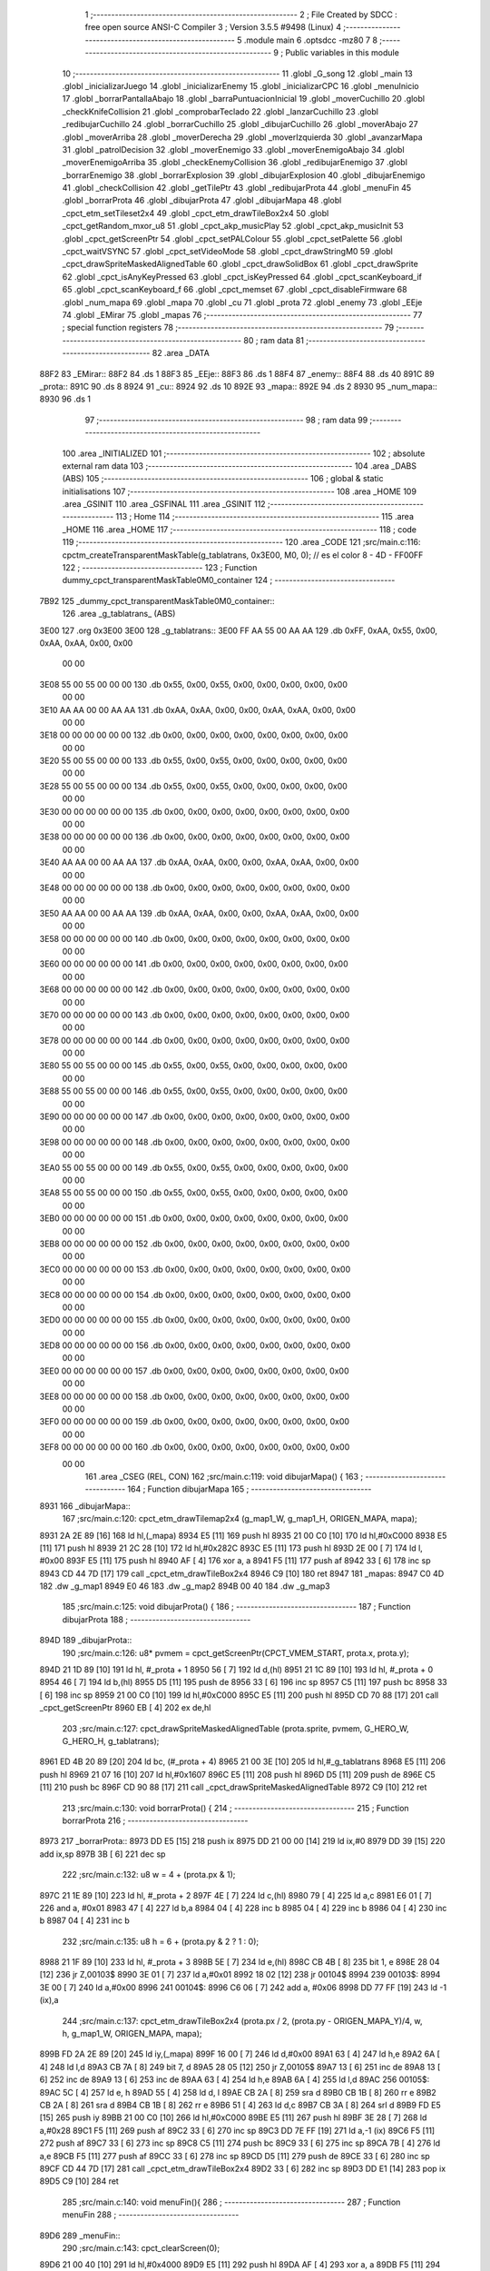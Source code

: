                               1 ;--------------------------------------------------------
                              2 ; File Created by SDCC : free open source ANSI-C Compiler
                              3 ; Version 3.5.5 #9498 (Linux)
                              4 ;--------------------------------------------------------
                              5 	.module main
                              6 	.optsdcc -mz80
                              7 	
                              8 ;--------------------------------------------------------
                              9 ; Public variables in this module
                             10 ;--------------------------------------------------------
                             11 	.globl _G_song
                             12 	.globl _main
                             13 	.globl _inicializarJuego
                             14 	.globl _inicializarEnemy
                             15 	.globl _inicializarCPC
                             16 	.globl _menuInicio
                             17 	.globl _borrarPantallaAbajo
                             18 	.globl _barraPuntuacionInicial
                             19 	.globl _moverCuchillo
                             20 	.globl _checkKnifeCollision
                             21 	.globl _comprobarTeclado
                             22 	.globl _lanzarCuchillo
                             23 	.globl _redibujarCuchillo
                             24 	.globl _borrarCuchillo
                             25 	.globl _dibujarCuchillo
                             26 	.globl _moverAbajo
                             27 	.globl _moverArriba
                             28 	.globl _moverDerecha
                             29 	.globl _moverIzquierda
                             30 	.globl _avanzarMapa
                             31 	.globl _patrolDecision
                             32 	.globl _moverEnemigo
                             33 	.globl _moverEnemigoAbajo
                             34 	.globl _moverEnemigoArriba
                             35 	.globl _checkEnemyCollision
                             36 	.globl _redibujarEnemigo
                             37 	.globl _borrarEnemigo
                             38 	.globl _borrarExplosion
                             39 	.globl _dibujarExplosion
                             40 	.globl _dibujarEnemigo
                             41 	.globl _checkCollision
                             42 	.globl _getTilePtr
                             43 	.globl _redibujarProta
                             44 	.globl _menuFin
                             45 	.globl _borrarProta
                             46 	.globl _dibujarProta
                             47 	.globl _dibujarMapa
                             48 	.globl _cpct_etm_setTileset2x4
                             49 	.globl _cpct_etm_drawTileBox2x4
                             50 	.globl _cpct_getRandom_mxor_u8
                             51 	.globl _cpct_akp_musicPlay
                             52 	.globl _cpct_akp_musicInit
                             53 	.globl _cpct_getScreenPtr
                             54 	.globl _cpct_setPALColour
                             55 	.globl _cpct_setPalette
                             56 	.globl _cpct_waitVSYNC
                             57 	.globl _cpct_setVideoMode
                             58 	.globl _cpct_drawStringM0
                             59 	.globl _cpct_drawSpriteMaskedAlignedTable
                             60 	.globl _cpct_drawSolidBox
                             61 	.globl _cpct_drawSprite
                             62 	.globl _cpct_isAnyKeyPressed
                             63 	.globl _cpct_isKeyPressed
                             64 	.globl _cpct_scanKeyboard_if
                             65 	.globl _cpct_scanKeyboard_f
                             66 	.globl _cpct_memset
                             67 	.globl _cpct_disableFirmware
                             68 	.globl _num_mapa
                             69 	.globl _mapa
                             70 	.globl _cu
                             71 	.globl _prota
                             72 	.globl _enemy
                             73 	.globl _EEje
                             74 	.globl _EMirar
                             75 	.globl _mapas
                             76 ;--------------------------------------------------------
                             77 ; special function registers
                             78 ;--------------------------------------------------------
                             79 ;--------------------------------------------------------
                             80 ; ram data
                             81 ;--------------------------------------------------------
                             82 	.area _DATA
   88F2                      83 _EMirar::
   88F2                      84 	.ds 1
   88F3                      85 _EEje::
   88F3                      86 	.ds 1
   88F4                      87 _enemy::
   88F4                      88 	.ds 40
   891C                      89 _prota::
   891C                      90 	.ds 8
   8924                      91 _cu::
   8924                      92 	.ds 10
   892E                      93 _mapa::
   892E                      94 	.ds 2
   8930                      95 _num_mapa::
   8930                      96 	.ds 1
                             97 ;--------------------------------------------------------
                             98 ; ram data
                             99 ;--------------------------------------------------------
                            100 	.area _INITIALIZED
                            101 ;--------------------------------------------------------
                            102 ; absolute external ram data
                            103 ;--------------------------------------------------------
                            104 	.area _DABS (ABS)
                            105 ;--------------------------------------------------------
                            106 ; global & static initialisations
                            107 ;--------------------------------------------------------
                            108 	.area _HOME
                            109 	.area _GSINIT
                            110 	.area _GSFINAL
                            111 	.area _GSINIT
                            112 ;--------------------------------------------------------
                            113 ; Home
                            114 ;--------------------------------------------------------
                            115 	.area _HOME
                            116 	.area _HOME
                            117 ;--------------------------------------------------------
                            118 ; code
                            119 ;--------------------------------------------------------
                            120 	.area _CODE
                            121 ;src/main.c:116: cpctm_createTransparentMaskTable(g_tablatrans, 0x3E00, M0, 0); // es el color 8 - 4D - FF00FF
                            122 ;	---------------------------------
                            123 ; Function dummy_cpct_transparentMaskTable0M0_container
                            124 ; ---------------------------------
   7B92                     125 _dummy_cpct_transparentMaskTable0M0_container::
                            126 	.area _g_tablatrans_ (ABS) 
   3E00                     127 	.org 0x3E00 
   3E00                     128 	 _g_tablatrans::
   3E00 FF AA 55 00 AA AA   129 	.db 0xFF, 0xAA, 0x55, 0x00, 0xAA, 0xAA, 0x00, 0x00 
        00 00
   3E08 55 00 55 00 00 00   130 	.db 0x55, 0x00, 0x55, 0x00, 0x00, 0x00, 0x00, 0x00 
        00 00
   3E10 AA AA 00 00 AA AA   131 	.db 0xAA, 0xAA, 0x00, 0x00, 0xAA, 0xAA, 0x00, 0x00 
        00 00
   3E18 00 00 00 00 00 00   132 	.db 0x00, 0x00, 0x00, 0x00, 0x00, 0x00, 0x00, 0x00 
        00 00
   3E20 55 00 55 00 00 00   133 	.db 0x55, 0x00, 0x55, 0x00, 0x00, 0x00, 0x00, 0x00 
        00 00
   3E28 55 00 55 00 00 00   134 	.db 0x55, 0x00, 0x55, 0x00, 0x00, 0x00, 0x00, 0x00 
        00 00
   3E30 00 00 00 00 00 00   135 	.db 0x00, 0x00, 0x00, 0x00, 0x00, 0x00, 0x00, 0x00 
        00 00
   3E38 00 00 00 00 00 00   136 	.db 0x00, 0x00, 0x00, 0x00, 0x00, 0x00, 0x00, 0x00 
        00 00
   3E40 AA AA 00 00 AA AA   137 	.db 0xAA, 0xAA, 0x00, 0x00, 0xAA, 0xAA, 0x00, 0x00 
        00 00
   3E48 00 00 00 00 00 00   138 	.db 0x00, 0x00, 0x00, 0x00, 0x00, 0x00, 0x00, 0x00 
        00 00
   3E50 AA AA 00 00 AA AA   139 	.db 0xAA, 0xAA, 0x00, 0x00, 0xAA, 0xAA, 0x00, 0x00 
        00 00
   3E58 00 00 00 00 00 00   140 	.db 0x00, 0x00, 0x00, 0x00, 0x00, 0x00, 0x00, 0x00 
        00 00
   3E60 00 00 00 00 00 00   141 	.db 0x00, 0x00, 0x00, 0x00, 0x00, 0x00, 0x00, 0x00 
        00 00
   3E68 00 00 00 00 00 00   142 	.db 0x00, 0x00, 0x00, 0x00, 0x00, 0x00, 0x00, 0x00 
        00 00
   3E70 00 00 00 00 00 00   143 	.db 0x00, 0x00, 0x00, 0x00, 0x00, 0x00, 0x00, 0x00 
        00 00
   3E78 00 00 00 00 00 00   144 	.db 0x00, 0x00, 0x00, 0x00, 0x00, 0x00, 0x00, 0x00 
        00 00
   3E80 55 00 55 00 00 00   145 	.db 0x55, 0x00, 0x55, 0x00, 0x00, 0x00, 0x00, 0x00 
        00 00
   3E88 55 00 55 00 00 00   146 	.db 0x55, 0x00, 0x55, 0x00, 0x00, 0x00, 0x00, 0x00 
        00 00
   3E90 00 00 00 00 00 00   147 	.db 0x00, 0x00, 0x00, 0x00, 0x00, 0x00, 0x00, 0x00 
        00 00
   3E98 00 00 00 00 00 00   148 	.db 0x00, 0x00, 0x00, 0x00, 0x00, 0x00, 0x00, 0x00 
        00 00
   3EA0 55 00 55 00 00 00   149 	.db 0x55, 0x00, 0x55, 0x00, 0x00, 0x00, 0x00, 0x00 
        00 00
   3EA8 55 00 55 00 00 00   150 	.db 0x55, 0x00, 0x55, 0x00, 0x00, 0x00, 0x00, 0x00 
        00 00
   3EB0 00 00 00 00 00 00   151 	.db 0x00, 0x00, 0x00, 0x00, 0x00, 0x00, 0x00, 0x00 
        00 00
   3EB8 00 00 00 00 00 00   152 	.db 0x00, 0x00, 0x00, 0x00, 0x00, 0x00, 0x00, 0x00 
        00 00
   3EC0 00 00 00 00 00 00   153 	.db 0x00, 0x00, 0x00, 0x00, 0x00, 0x00, 0x00, 0x00 
        00 00
   3EC8 00 00 00 00 00 00   154 	.db 0x00, 0x00, 0x00, 0x00, 0x00, 0x00, 0x00, 0x00 
        00 00
   3ED0 00 00 00 00 00 00   155 	.db 0x00, 0x00, 0x00, 0x00, 0x00, 0x00, 0x00, 0x00 
        00 00
   3ED8 00 00 00 00 00 00   156 	.db 0x00, 0x00, 0x00, 0x00, 0x00, 0x00, 0x00, 0x00 
        00 00
   3EE0 00 00 00 00 00 00   157 	.db 0x00, 0x00, 0x00, 0x00, 0x00, 0x00, 0x00, 0x00 
        00 00
   3EE8 00 00 00 00 00 00   158 	.db 0x00, 0x00, 0x00, 0x00, 0x00, 0x00, 0x00, 0x00 
        00 00
   3EF0 00 00 00 00 00 00   159 	.db 0x00, 0x00, 0x00, 0x00, 0x00, 0x00, 0x00, 0x00 
        00 00
   3EF8 00 00 00 00 00 00   160 	.db 0x00, 0x00, 0x00, 0x00, 0x00, 0x00, 0x00, 0x00 
        00 00
                            161 	.area _CSEG (REL, CON) 
                            162 ;src/main.c:119: void dibujarMapa() {
                            163 ;	---------------------------------
                            164 ; Function dibujarMapa
                            165 ; ---------------------------------
   8931                     166 _dibujarMapa::
                            167 ;src/main.c:120: cpct_etm_drawTilemap2x4 (g_map1_W, g_map1_H, ORIGEN_MAPA, mapa);
   8931 2A 2E 89      [16]  168 	ld	hl,(_mapa)
   8934 E5            [11]  169 	push	hl
   8935 21 00 C0      [10]  170 	ld	hl,#0xC000
   8938 E5            [11]  171 	push	hl
   8939 21 2C 28      [10]  172 	ld	hl,#0x282C
   893C E5            [11]  173 	push	hl
   893D 2E 00         [ 7]  174 	ld	l, #0x00
   893F E5            [11]  175 	push	hl
   8940 AF            [ 4]  176 	xor	a, a
   8941 F5            [11]  177 	push	af
   8942 33            [ 6]  178 	inc	sp
   8943 CD 44 7D      [17]  179 	call	_cpct_etm_drawTileBox2x4
   8946 C9            [10]  180 	ret
   8947                     181 _mapas:
   8947 C0 4D               182 	.dw _g_map1
   8949 E0 46               183 	.dw _g_map2
   894B 00 40               184 	.dw _g_map3
                            185 ;src/main.c:125: void dibujarProta() {
                            186 ;	---------------------------------
                            187 ; Function dibujarProta
                            188 ; ---------------------------------
   894D                     189 _dibujarProta::
                            190 ;src/main.c:126: u8* pvmem = cpct_getScreenPtr(CPCT_VMEM_START, prota.x, prota.y);
   894D 21 1D 89      [10]  191 	ld	hl, #_prota + 1
   8950 56            [ 7]  192 	ld	d,(hl)
   8951 21 1C 89      [10]  193 	ld	hl, #_prota + 0
   8954 46            [ 7]  194 	ld	b,(hl)
   8955 D5            [11]  195 	push	de
   8956 33            [ 6]  196 	inc	sp
   8957 C5            [11]  197 	push	bc
   8958 33            [ 6]  198 	inc	sp
   8959 21 00 C0      [10]  199 	ld	hl,#0xC000
   895C E5            [11]  200 	push	hl
   895D CD 70 88      [17]  201 	call	_cpct_getScreenPtr
   8960 EB            [ 4]  202 	ex	de,hl
                            203 ;src/main.c:127: cpct_drawSpriteMaskedAlignedTable (prota.sprite, pvmem, G_HERO_W, G_HERO_H, g_tablatrans);
   8961 ED 4B 20 89   [20]  204 	ld	bc, (#_prota + 4)
   8965 21 00 3E      [10]  205 	ld	hl,#_g_tablatrans
   8968 E5            [11]  206 	push	hl
   8969 21 07 16      [10]  207 	ld	hl,#0x1607
   896C E5            [11]  208 	push	hl
   896D D5            [11]  209 	push	de
   896E C5            [11]  210 	push	bc
   896F CD 90 88      [17]  211 	call	_cpct_drawSpriteMaskedAlignedTable
   8972 C9            [10]  212 	ret
                            213 ;src/main.c:130: void borrarProta() {
                            214 ;	---------------------------------
                            215 ; Function borrarProta
                            216 ; ---------------------------------
   8973                     217 _borrarProta::
   8973 DD E5         [15]  218 	push	ix
   8975 DD 21 00 00   [14]  219 	ld	ix,#0
   8979 DD 39         [15]  220 	add	ix,sp
   897B 3B            [ 6]  221 	dec	sp
                            222 ;src/main.c:132: u8 w = 4 + (prota.px & 1);
   897C 21 1E 89      [10]  223 	ld	hl, #_prota + 2
   897F 4E            [ 7]  224 	ld	c,(hl)
   8980 79            [ 4]  225 	ld	a,c
   8981 E6 01         [ 7]  226 	and	a, #0x01
   8983 47            [ 4]  227 	ld	b,a
   8984 04            [ 4]  228 	inc	b
   8985 04            [ 4]  229 	inc	b
   8986 04            [ 4]  230 	inc	b
   8987 04            [ 4]  231 	inc	b
                            232 ;src/main.c:135: u8 h = 6 + (prota.py & 2 ? 1 : 0);
   8988 21 1F 89      [10]  233 	ld	hl, #_prota + 3
   898B 5E            [ 7]  234 	ld	e,(hl)
   898C CB 4B         [ 8]  235 	bit	1, e
   898E 28 04         [12]  236 	jr	Z,00103$
   8990 3E 01         [ 7]  237 	ld	a,#0x01
   8992 18 02         [12]  238 	jr	00104$
   8994                     239 00103$:
   8994 3E 00         [ 7]  240 	ld	a,#0x00
   8996                     241 00104$:
   8996 C6 06         [ 7]  242 	add	a, #0x06
   8998 DD 77 FF      [19]  243 	ld	-1 (ix),a
                            244 ;src/main.c:137: cpct_etm_drawTileBox2x4 (prota.px / 2, (prota.py - ORIGEN_MAPA_Y)/4, w, h, g_map1_W, ORIGEN_MAPA, mapa);
   899B FD 2A 2E 89   [20]  245 	ld	iy,(_mapa)
   899F 16 00         [ 7]  246 	ld	d,#0x00
   89A1 63            [ 4]  247 	ld	h,e
   89A2 6A            [ 4]  248 	ld	l,d
   89A3 CB 7A         [ 8]  249 	bit	7, d
   89A5 28 05         [12]  250 	jr	Z,00105$
   89A7 13            [ 6]  251 	inc	de
   89A8 13            [ 6]  252 	inc	de
   89A9 13            [ 6]  253 	inc	de
   89AA 63            [ 4]  254 	ld	h,e
   89AB 6A            [ 4]  255 	ld	l,d
   89AC                     256 00105$:
   89AC 5C            [ 4]  257 	ld	e, h
   89AD 55            [ 4]  258 	ld	d, l
   89AE CB 2A         [ 8]  259 	sra	d
   89B0 CB 1B         [ 8]  260 	rr	e
   89B2 CB 2A         [ 8]  261 	sra	d
   89B4 CB 1B         [ 8]  262 	rr	e
   89B6 51            [ 4]  263 	ld	d,c
   89B7 CB 3A         [ 8]  264 	srl	d
   89B9 FD E5         [15]  265 	push	iy
   89BB 21 00 C0      [10]  266 	ld	hl,#0xC000
   89BE E5            [11]  267 	push	hl
   89BF 3E 28         [ 7]  268 	ld	a,#0x28
   89C1 F5            [11]  269 	push	af
   89C2 33            [ 6]  270 	inc	sp
   89C3 DD 7E FF      [19]  271 	ld	a,-1 (ix)
   89C6 F5            [11]  272 	push	af
   89C7 33            [ 6]  273 	inc	sp
   89C8 C5            [11]  274 	push	bc
   89C9 33            [ 6]  275 	inc	sp
   89CA 7B            [ 4]  276 	ld	a,e
   89CB F5            [11]  277 	push	af
   89CC 33            [ 6]  278 	inc	sp
   89CD D5            [11]  279 	push	de
   89CE 33            [ 6]  280 	inc	sp
   89CF CD 44 7D      [17]  281 	call	_cpct_etm_drawTileBox2x4
   89D2 33            [ 6]  282 	inc	sp
   89D3 DD E1         [14]  283 	pop	ix
   89D5 C9            [10]  284 	ret
                            285 ;src/main.c:140: void menuFin(){
                            286 ;	---------------------------------
                            287 ; Function menuFin
                            288 ; ---------------------------------
   89D6                     289 _menuFin::
                            290 ;src/main.c:143: cpct_clearScreen(0);
   89D6 21 00 40      [10]  291 	ld	hl,#0x4000
   89D9 E5            [11]  292 	push	hl
   89DA AF            [ 4]  293 	xor	a, a
   89DB F5            [11]  294 	push	af
   89DC 33            [ 6]  295 	inc	sp
   89DD 26 C0         [ 7]  296 	ld	h, #0xC0
   89DF E5            [11]  297 	push	hl
   89E0 CD 2A 7F      [17]  298 	call	_cpct_memset
                            299 ;src/main.c:145: memptr = cpct_getScreenPtr(CPCT_VMEM_START, 24, 90); // centrado en horizontal y arriba en vertical
   89E3 21 18 5A      [10]  300 	ld	hl,#0x5A18
   89E6 E5            [11]  301 	push	hl
   89E7 21 00 C0      [10]  302 	ld	hl,#0xC000
   89EA E5            [11]  303 	push	hl
   89EB CD 70 88      [17]  304 	call	_cpct_getScreenPtr
   89EE 4D            [ 4]  305 	ld	c,l
   89EF 44            [ 4]  306 	ld	b,h
                            307 ;src/main.c:146: cpct_drawStringM0("GAME OVER", memptr, 2, 0);
   89F0 21 02 00      [10]  308 	ld	hl,#0x0002
   89F3 E5            [11]  309 	push	hl
   89F4 C5            [11]  310 	push	bc
   89F5 21 03 8A      [10]  311 	ld	hl,#___str_0
   89F8 E5            [11]  312 	push	hl
   89F9 CD 7B 7C      [17]  313 	call	_cpct_drawStringM0
   89FC 21 06 00      [10]  314 	ld	hl,#6
   89FF 39            [11]  315 	add	hl,sp
   8A00 F9            [ 6]  316 	ld	sp,hl
                            317 ;src/main.c:148: while(1){}
   8A01                     318 00102$:
   8A01 18 FE         [12]  319 	jr	00102$
   8A03                     320 ___str_0:
   8A03 47 41 4D 45 20 4F   321 	.ascii "GAME OVER"
        56 45 52
   8A0C 00                  322 	.db 0x00
                            323 ;src/main.c:151: void redibujarProta() {
                            324 ;	---------------------------------
                            325 ; Function redibujarProta
                            326 ; ---------------------------------
   8A0D                     327 _redibujarProta::
                            328 ;src/main.c:152: borrarProta();
   8A0D CD 73 89      [17]  329 	call	_borrarProta
                            330 ;src/main.c:153: prota.px = prota.x;
   8A10 01 1E 89      [10]  331 	ld	bc,#_prota + 2
   8A13 3A 1C 89      [13]  332 	ld	a, (#_prota + 0)
   8A16 02            [ 7]  333 	ld	(bc),a
                            334 ;src/main.c:154: prota.py = prota.y;
   8A17 01 1F 89      [10]  335 	ld	bc,#_prota + 3
   8A1A 3A 1D 89      [13]  336 	ld	a, (#_prota + 1)
   8A1D 02            [ 7]  337 	ld	(bc),a
                            338 ;src/main.c:155: dibujarProta();
   8A1E C3 4D 89      [10]  339 	jp  _dibujarProta
                            340 ;src/main.c:158: u8* getTilePtr(u8 x, u8 y) {
                            341 ;	---------------------------------
                            342 ; Function getTilePtr
                            343 ; ---------------------------------
   8A21                     344 _getTilePtr::
                            345 ;src/main.c:159: return mapa + (y/4)*g_map1_W + x/2;
   8A21 21 03 00      [10]  346 	ld	hl, #3+0
   8A24 39            [11]  347 	add	hl, sp
   8A25 4E            [ 7]  348 	ld	c, (hl)
   8A26 CB 39         [ 8]  349 	srl	c
   8A28 CB 39         [ 8]  350 	srl	c
   8A2A 06 00         [ 7]  351 	ld	b,#0x00
   8A2C 69            [ 4]  352 	ld	l, c
   8A2D 60            [ 4]  353 	ld	h, b
   8A2E 29            [11]  354 	add	hl, hl
   8A2F 29            [11]  355 	add	hl, hl
   8A30 09            [11]  356 	add	hl, bc
   8A31 29            [11]  357 	add	hl, hl
   8A32 29            [11]  358 	add	hl, hl
   8A33 29            [11]  359 	add	hl, hl
   8A34 ED 5B 2E 89   [20]  360 	ld	de,(_mapa)
   8A38 19            [11]  361 	add	hl,de
   8A39 FD 21 02 00   [14]  362 	ld	iy,#2
   8A3D FD 39         [15]  363 	add	iy,sp
   8A3F FD 4E 00      [19]  364 	ld	c,0 (iy)
   8A42 CB 39         [ 8]  365 	srl	c
   8A44 59            [ 4]  366 	ld	e,c
   8A45 16 00         [ 7]  367 	ld	d,#0x00
   8A47 19            [11]  368 	add	hl,de
   8A48 C9            [10]  369 	ret
                            370 ;src/main.c:162: u8 checkCollision(int direction) { // check optimization
                            371 ;	---------------------------------
                            372 ; Function checkCollision
                            373 ; ---------------------------------
   8A49                     374 _checkCollision::
   8A49 DD E5         [15]  375 	push	ix
   8A4B DD 21 00 00   [14]  376 	ld	ix,#0
   8A4F DD 39         [15]  377 	add	ix,sp
   8A51 F5            [11]  378 	push	af
                            379 ;src/main.c:163: u8 *headTile=0, *feetTile=0, *waistTile=0;
   8A52 21 00 00      [10]  380 	ld	hl,#0x0000
   8A55 E3            [19]  381 	ex	(sp), hl
   8A56 11 00 00      [10]  382 	ld	de,#0x0000
   8A59 01 00 00      [10]  383 	ld	bc,#0x0000
                            384 ;src/main.c:165: switch (direction) {
   8A5C DD CB 05 7E   [20]  385 	bit	7, 5 (ix)
   8A60 C2 7D 8B      [10]  386 	jp	NZ,00105$
   8A63 3E 03         [ 7]  387 	ld	a,#0x03
   8A65 DD BE 04      [19]  388 	cp	a, 4 (ix)
   8A68 3E 00         [ 7]  389 	ld	a,#0x00
   8A6A DD 9E 05      [19]  390 	sbc	a, 5 (ix)
   8A6D E2 72 8A      [10]  391 	jp	PO, 00128$
   8A70 EE 80         [ 7]  392 	xor	a, #0x80
   8A72                     393 00128$:
   8A72 FA 7D 8B      [10]  394 	jp	M,00105$
   8A75 DD 5E 04      [19]  395 	ld	e,4 (ix)
   8A78 16 00         [ 7]  396 	ld	d,#0x00
   8A7A 21 81 8A      [10]  397 	ld	hl,#00129$
   8A7D 19            [11]  398 	add	hl,de
   8A7E 19            [11]  399 	add	hl,de
   8A7F 19            [11]  400 	add	hl,de
   8A80 E9            [ 4]  401 	jp	(hl)
   8A81                     402 00129$:
   8A81 C3 8D 8A      [10]  403 	jp	00101$
   8A84 C3 D8 8A      [10]  404 	jp	00102$
   8A87 C3 19 8B      [10]  405 	jp	00103$
   8A8A C3 4C 8B      [10]  406 	jp	00104$
                            407 ;src/main.c:166: case 0:
   8A8D                     408 00101$:
                            409 ;src/main.c:167: headTile  = getTilePtr(prota.x + G_HERO_W - 3, prota.y);
   8A8D 21 1D 89      [10]  410 	ld	hl, #(_prota + 0x0001) + 0
   8A90 5E            [ 7]  411 	ld	e,(hl)
   8A91 21 1C 89      [10]  412 	ld	hl, #_prota + 0
   8A94 4E            [ 7]  413 	ld	c,(hl)
   8A95 0C            [ 4]  414 	inc	c
   8A96 0C            [ 4]  415 	inc	c
   8A97 0C            [ 4]  416 	inc	c
   8A98 0C            [ 4]  417 	inc	c
   8A99 7B            [ 4]  418 	ld	a,e
   8A9A F5            [11]  419 	push	af
   8A9B 33            [ 6]  420 	inc	sp
   8A9C 79            [ 4]  421 	ld	a,c
   8A9D F5            [11]  422 	push	af
   8A9E 33            [ 6]  423 	inc	sp
   8A9F CD 21 8A      [17]  424 	call	_getTilePtr
   8AA2 F1            [10]  425 	pop	af
   8AA3 33            [ 6]  426 	inc	sp
   8AA4 33            [ 6]  427 	inc	sp
   8AA5 E5            [11]  428 	push	hl
                            429 ;src/main.c:168: feetTile  = getTilePtr(prota.x + G_HERO_W - 3, prota.y + ALTO_PROTA - 2);
   8AA6 3A 1D 89      [13]  430 	ld	a, (#(_prota + 0x0001) + 0)
   8AA9 C6 14         [ 7]  431 	add	a, #0x14
   8AAB 4F            [ 4]  432 	ld	c,a
   8AAC 21 1C 89      [10]  433 	ld	hl, #_prota + 0
   8AAF 46            [ 7]  434 	ld	b,(hl)
   8AB0 04            [ 4]  435 	inc	b
   8AB1 04            [ 4]  436 	inc	b
   8AB2 04            [ 4]  437 	inc	b
   8AB3 04            [ 4]  438 	inc	b
   8AB4 79            [ 4]  439 	ld	a,c
   8AB5 F5            [11]  440 	push	af
   8AB6 33            [ 6]  441 	inc	sp
   8AB7 C5            [11]  442 	push	bc
   8AB8 33            [ 6]  443 	inc	sp
   8AB9 CD 21 8A      [17]  444 	call	_getTilePtr
   8ABC F1            [10]  445 	pop	af
   8ABD EB            [ 4]  446 	ex	de,hl
                            447 ;src/main.c:169: waistTile = getTilePtr(prota.x + G_HERO_W - 3, prota.y + ALTO_PROTA/2);
   8ABE 3A 1D 89      [13]  448 	ld	a, (#(_prota + 0x0001) + 0)
   8AC1 C6 0B         [ 7]  449 	add	a, #0x0B
   8AC3 47            [ 4]  450 	ld	b,a
   8AC4 3A 1C 89      [13]  451 	ld	a, (#_prota + 0)
   8AC7 C6 04         [ 7]  452 	add	a, #0x04
   8AC9 D5            [11]  453 	push	de
   8ACA C5            [11]  454 	push	bc
   8ACB 33            [ 6]  455 	inc	sp
   8ACC F5            [11]  456 	push	af
   8ACD 33            [ 6]  457 	inc	sp
   8ACE CD 21 8A      [17]  458 	call	_getTilePtr
   8AD1 F1            [10]  459 	pop	af
   8AD2 4D            [ 4]  460 	ld	c,l
   8AD3 44            [ 4]  461 	ld	b,h
   8AD4 D1            [10]  462 	pop	de
                            463 ;src/main.c:170: break;
   8AD5 C3 7D 8B      [10]  464 	jp	00105$
                            465 ;src/main.c:171: case 1:
   8AD8                     466 00102$:
                            467 ;src/main.c:172: headTile  = getTilePtr(prota.x - 1, prota.y);
   8AD8 21 1D 89      [10]  468 	ld	hl, #(_prota + 0x0001) + 0
   8ADB 56            [ 7]  469 	ld	d,(hl)
   8ADC 21 1C 89      [10]  470 	ld	hl, #_prota + 0
   8ADF 46            [ 7]  471 	ld	b,(hl)
   8AE0 05            [ 4]  472 	dec	b
   8AE1 D5            [11]  473 	push	de
   8AE2 33            [ 6]  474 	inc	sp
   8AE3 C5            [11]  475 	push	bc
   8AE4 33            [ 6]  476 	inc	sp
   8AE5 CD 21 8A      [17]  477 	call	_getTilePtr
   8AE8 F1            [10]  478 	pop	af
   8AE9 33            [ 6]  479 	inc	sp
   8AEA 33            [ 6]  480 	inc	sp
   8AEB E5            [11]  481 	push	hl
                            482 ;src/main.c:173: feetTile  = getTilePtr(prota.x - 1, prota.y + ALTO_PROTA - 2);
   8AEC 3A 1D 89      [13]  483 	ld	a, (#(_prota + 0x0001) + 0)
   8AEF C6 14         [ 7]  484 	add	a, #0x14
   8AF1 57            [ 4]  485 	ld	d,a
   8AF2 21 1C 89      [10]  486 	ld	hl, #_prota + 0
   8AF5 46            [ 7]  487 	ld	b,(hl)
   8AF6 05            [ 4]  488 	dec	b
   8AF7 D5            [11]  489 	push	de
   8AF8 33            [ 6]  490 	inc	sp
   8AF9 C5            [11]  491 	push	bc
   8AFA 33            [ 6]  492 	inc	sp
   8AFB CD 21 8A      [17]  493 	call	_getTilePtr
   8AFE F1            [10]  494 	pop	af
   8AFF EB            [ 4]  495 	ex	de,hl
                            496 ;src/main.c:174: waistTile = getTilePtr(prota.x - 1, prota.y + ALTO_PROTA/2);
   8B00 3A 1D 89      [13]  497 	ld	a, (#(_prota + 0x0001) + 0)
   8B03 C6 0B         [ 7]  498 	add	a, #0x0B
   8B05 47            [ 4]  499 	ld	b,a
   8B06 3A 1C 89      [13]  500 	ld	a, (#_prota + 0)
   8B09 C6 FF         [ 7]  501 	add	a,#0xFF
   8B0B D5            [11]  502 	push	de
   8B0C C5            [11]  503 	push	bc
   8B0D 33            [ 6]  504 	inc	sp
   8B0E F5            [11]  505 	push	af
   8B0F 33            [ 6]  506 	inc	sp
   8B10 CD 21 8A      [17]  507 	call	_getTilePtr
   8B13 F1            [10]  508 	pop	af
   8B14 4D            [ 4]  509 	ld	c,l
   8B15 44            [ 4]  510 	ld	b,h
   8B16 D1            [10]  511 	pop	de
                            512 ;src/main.c:175: break;
   8B17 18 64         [12]  513 	jr	00105$
                            514 ;src/main.c:176: case 2:
   8B19                     515 00103$:
                            516 ;src/main.c:177: headTile   = getTilePtr(prota.x, prota.y - 2);
   8B19 3A 1D 89      [13]  517 	ld	a, (#(_prota + 0x0001) + 0)
   8B1C C6 FE         [ 7]  518 	add	a,#0xFE
   8B1E 21 1C 89      [10]  519 	ld	hl, #_prota + 0
   8B21 56            [ 7]  520 	ld	d,(hl)
   8B22 C5            [11]  521 	push	bc
   8B23 F5            [11]  522 	push	af
   8B24 33            [ 6]  523 	inc	sp
   8B25 D5            [11]  524 	push	de
   8B26 33            [ 6]  525 	inc	sp
   8B27 CD 21 8A      [17]  526 	call	_getTilePtr
   8B2A F1            [10]  527 	pop	af
   8B2B C1            [10]  528 	pop	bc
   8B2C 33            [ 6]  529 	inc	sp
   8B2D 33            [ 6]  530 	inc	sp
   8B2E E5            [11]  531 	push	hl
                            532 ;src/main.c:178: feetTile   = getTilePtr(prota.x + G_HERO_W - 4, prota.y - 2);
   8B2F 21 1D 89      [10]  533 	ld	hl, #(_prota + 0x0001) + 0
   8B32 56            [ 7]  534 	ld	d,(hl)
   8B33 15            [ 4]  535 	dec	d
   8B34 15            [ 4]  536 	dec	d
   8B35 3A 1C 89      [13]  537 	ld	a, (#_prota + 0)
   8B38 C6 03         [ 7]  538 	add	a, #0x03
   8B3A C5            [11]  539 	push	bc
   8B3B D5            [11]  540 	push	de
   8B3C 33            [ 6]  541 	inc	sp
   8B3D F5            [11]  542 	push	af
   8B3E 33            [ 6]  543 	inc	sp
   8B3F CD 21 8A      [17]  544 	call	_getTilePtr
   8B42 F1            [10]  545 	pop	af
   8B43 EB            [ 4]  546 	ex	de,hl
   8B44 C1            [10]  547 	pop	bc
                            548 ;src/main.c:179: *waistTile = 0;
   8B45 21 00 00      [10]  549 	ld	hl,#0x0000
   8B48 36 00         [10]  550 	ld	(hl),#0x00
                            551 ;src/main.c:180: break;
   8B4A 18 31         [12]  552 	jr	00105$
                            553 ;src/main.c:181: case 3:
   8B4C                     554 00104$:
                            555 ;src/main.c:182: headTile  = getTilePtr(prota.x, prota.y + ALTO_PROTA  );
   8B4C 3A 1D 89      [13]  556 	ld	a, (#(_prota + 0x0001) + 0)
   8B4F C6 16         [ 7]  557 	add	a, #0x16
   8B51 21 1C 89      [10]  558 	ld	hl, #_prota + 0
   8B54 56            [ 7]  559 	ld	d,(hl)
   8B55 C5            [11]  560 	push	bc
   8B56 F5            [11]  561 	push	af
   8B57 33            [ 6]  562 	inc	sp
   8B58 D5            [11]  563 	push	de
   8B59 33            [ 6]  564 	inc	sp
   8B5A CD 21 8A      [17]  565 	call	_getTilePtr
   8B5D F1            [10]  566 	pop	af
   8B5E C1            [10]  567 	pop	bc
   8B5F 33            [ 6]  568 	inc	sp
   8B60 33            [ 6]  569 	inc	sp
   8B61 E5            [11]  570 	push	hl
                            571 ;src/main.c:183: feetTile  = getTilePtr(prota.x + G_HERO_W - 4, prota.y + ALTO_PROTA );
   8B62 3A 1D 89      [13]  572 	ld	a, (#(_prota + 0x0001) + 0)
   8B65 C6 16         [ 7]  573 	add	a, #0x16
   8B67 57            [ 4]  574 	ld	d,a
   8B68 3A 1C 89      [13]  575 	ld	a, (#_prota + 0)
   8B6B C6 03         [ 7]  576 	add	a, #0x03
   8B6D C5            [11]  577 	push	bc
   8B6E D5            [11]  578 	push	de
   8B6F 33            [ 6]  579 	inc	sp
   8B70 F5            [11]  580 	push	af
   8B71 33            [ 6]  581 	inc	sp
   8B72 CD 21 8A      [17]  582 	call	_getTilePtr
   8B75 F1            [10]  583 	pop	af
   8B76 EB            [ 4]  584 	ex	de,hl
   8B77 C1            [10]  585 	pop	bc
                            586 ;src/main.c:184: *waistTile = 0;
   8B78 21 00 00      [10]  587 	ld	hl,#0x0000
   8B7B 36 00         [10]  588 	ld	(hl),#0x00
                            589 ;src/main.c:186: }
   8B7D                     590 00105$:
                            591 ;src/main.c:188: if (*headTile > 2 || *feetTile > 2 || *waistTile > 2)
   8B7D E1            [10]  592 	pop	hl
   8B7E E5            [11]  593 	push	hl
   8B7F 6E            [ 7]  594 	ld	l,(hl)
   8B80 3E 02         [ 7]  595 	ld	a,#0x02
   8B82 95            [ 4]  596 	sub	a, l
   8B83 38 0E         [12]  597 	jr	C,00106$
   8B85 1A            [ 7]  598 	ld	a,(de)
   8B86 5F            [ 4]  599 	ld	e,a
   8B87 3E 02         [ 7]  600 	ld	a,#0x02
   8B89 93            [ 4]  601 	sub	a, e
   8B8A 38 07         [12]  602 	jr	C,00106$
   8B8C 0A            [ 7]  603 	ld	a,(bc)
   8B8D 4F            [ 4]  604 	ld	c,a
   8B8E 3E 02         [ 7]  605 	ld	a,#0x02
   8B90 91            [ 4]  606 	sub	a, c
   8B91 30 04         [12]  607 	jr	NC,00107$
   8B93                     608 00106$:
                            609 ;src/main.c:189: return 1;
   8B93 2E 01         [ 7]  610 	ld	l,#0x01
   8B95 18 02         [12]  611 	jr	00110$
   8B97                     612 00107$:
                            613 ;src/main.c:191: return 0;
   8B97 2E 00         [ 7]  614 	ld	l,#0x00
   8B99                     615 00110$:
   8B99 DD F9         [10]  616 	ld	sp, ix
   8B9B DD E1         [14]  617 	pop	ix
   8B9D C9            [10]  618 	ret
                            619 ;src/main.c:195: void dibujarEnemigo(TEnemy *enemy) {
                            620 ;	---------------------------------
                            621 ; Function dibujarEnemigo
                            622 ; ---------------------------------
   8B9E                     623 _dibujarEnemigo::
   8B9E DD E5         [15]  624 	push	ix
   8BA0 DD 21 00 00   [14]  625 	ld	ix,#0
   8BA4 DD 39         [15]  626 	add	ix,sp
                            627 ;src/main.c:196: u8* pvmem = cpct_getScreenPtr(CPCT_VMEM_START, enemy->x, enemy->y);
   8BA6 DD 4E 04      [19]  628 	ld	c,4 (ix)
   8BA9 DD 46 05      [19]  629 	ld	b,5 (ix)
   8BAC 69            [ 4]  630 	ld	l, c
   8BAD 60            [ 4]  631 	ld	h, b
   8BAE 23            [ 6]  632 	inc	hl
   8BAF 56            [ 7]  633 	ld	d,(hl)
   8BB0 0A            [ 7]  634 	ld	a,(bc)
   8BB1 C5            [11]  635 	push	bc
   8BB2 D5            [11]  636 	push	de
   8BB3 33            [ 6]  637 	inc	sp
   8BB4 F5            [11]  638 	push	af
   8BB5 33            [ 6]  639 	inc	sp
   8BB6 21 00 C0      [10]  640 	ld	hl,#0xC000
   8BB9 E5            [11]  641 	push	hl
   8BBA CD 70 88      [17]  642 	call	_cpct_getScreenPtr
   8BBD EB            [ 4]  643 	ex	de,hl
                            644 ;src/main.c:197: cpct_drawSpriteMaskedAlignedTable (enemy->sprite, pvmem, G_ENEMY_W, G_ENEMY_H, g_tablatrans);
   8BBE E1            [10]  645 	pop	hl
   8BBF 01 04 00      [10]  646 	ld	bc, #0x0004
   8BC2 09            [11]  647 	add	hl, bc
   8BC3 4E            [ 7]  648 	ld	c,(hl)
   8BC4 23            [ 6]  649 	inc	hl
   8BC5 46            [ 7]  650 	ld	b,(hl)
   8BC6 21 00 3E      [10]  651 	ld	hl,#_g_tablatrans
   8BC9 E5            [11]  652 	push	hl
   8BCA 21 04 16      [10]  653 	ld	hl,#0x1604
   8BCD E5            [11]  654 	push	hl
   8BCE D5            [11]  655 	push	de
   8BCF C5            [11]  656 	push	bc
   8BD0 CD 90 88      [17]  657 	call	_cpct_drawSpriteMaskedAlignedTable
   8BD3 DD E1         [14]  658 	pop	ix
   8BD5 C9            [10]  659 	ret
                            660 ;src/main.c:200: void dibujarExplosion() {
                            661 ;	---------------------------------
                            662 ; Function dibujarExplosion
                            663 ; ---------------------------------
   8BD6                     664 _dibujarExplosion::
                            665 ;src/main.c:201: u8* pvmem = cpct_getScreenPtr(CPCT_VMEM_START, enemy->x, enemy->y);
   8BD6 21 F5 88      [10]  666 	ld	hl, #_enemy + 1
   8BD9 56            [ 7]  667 	ld	d,(hl)
   8BDA 21 F4 88      [10]  668 	ld	hl, #_enemy + 0
   8BDD 46            [ 7]  669 	ld	b,(hl)
   8BDE D5            [11]  670 	push	de
   8BDF 33            [ 6]  671 	inc	sp
   8BE0 C5            [11]  672 	push	bc
   8BE1 33            [ 6]  673 	inc	sp
   8BE2 21 00 C0      [10]  674 	ld	hl,#0xC000
   8BE5 E5            [11]  675 	push	hl
   8BE6 CD 70 88      [17]  676 	call	_cpct_getScreenPtr
   8BE9 4D            [ 4]  677 	ld	c,l
   8BEA 44            [ 4]  678 	ld	b,h
                            679 ;src/main.c:202: cpct_drawSpriteMaskedAlignedTable (g_explosion, pvmem, G_EXPLOSION_W, G_EXPLOSION_H, g_tablatrans);
   8BEB 11 00 3E      [10]  680 	ld	de,#_g_tablatrans+0
   8BEE D5            [11]  681 	push	de
   8BEF 21 04 16      [10]  682 	ld	hl,#0x1604
   8BF2 E5            [11]  683 	push	hl
   8BF3 C5            [11]  684 	push	bc
   8BF4 21 A8 55      [10]  685 	ld	hl,#_g_explosion
   8BF7 E5            [11]  686 	push	hl
   8BF8 CD 90 88      [17]  687 	call	_cpct_drawSpriteMaskedAlignedTable
   8BFB C9            [10]  688 	ret
                            689 ;src/main.c:205: void borrarExplosion() {
                            690 ;	---------------------------------
                            691 ; Function borrarExplosion
                            692 ; ---------------------------------
   8BFC                     693 _borrarExplosion::
   8BFC DD E5         [15]  694 	push	ix
   8BFE DD 21 00 00   [14]  695 	ld	ix,#0
   8C02 DD 39         [15]  696 	add	ix,sp
   8C04 3B            [ 6]  697 	dec	sp
                            698 ;src/main.c:206: u8 w = 4 + (enemy->px & 1);
   8C05 21 F6 88      [10]  699 	ld	hl, #_enemy + 2
   8C08 4E            [ 7]  700 	ld	c,(hl)
   8C09 79            [ 4]  701 	ld	a,c
   8C0A E6 01         [ 7]  702 	and	a, #0x01
   8C0C 47            [ 4]  703 	ld	b,a
   8C0D 04            [ 4]  704 	inc	b
   8C0E 04            [ 4]  705 	inc	b
   8C0F 04            [ 4]  706 	inc	b
   8C10 04            [ 4]  707 	inc	b
                            708 ;src/main.c:209: u8 h = 7 + (enemy->py & 2 ? 1 : 0);
   8C11 21 F7 88      [10]  709 	ld	hl, #_enemy + 3
   8C14 5E            [ 7]  710 	ld	e,(hl)
   8C15 CB 4B         [ 8]  711 	bit	1, e
   8C17 28 04         [12]  712 	jr	Z,00103$
   8C19 3E 01         [ 7]  713 	ld	a,#0x01
   8C1B 18 02         [12]  714 	jr	00104$
   8C1D                     715 00103$:
   8C1D 3E 00         [ 7]  716 	ld	a,#0x00
   8C1F                     717 00104$:
   8C1F C6 07         [ 7]  718 	add	a, #0x07
   8C21 DD 77 FF      [19]  719 	ld	-1 (ix),a
                            720 ;src/main.c:211: cpct_etm_drawTileBox2x4 (enemy->px / 2, (enemy->py - ORIGEN_MAPA_Y)/4, w, h, g_map1_W, ORIGEN_MAPA, mapa);
   8C24 FD 2A 2E 89   [20]  721 	ld	iy,(_mapa)
   8C28 16 00         [ 7]  722 	ld	d,#0x00
   8C2A 63            [ 4]  723 	ld	h,e
   8C2B 6A            [ 4]  724 	ld	l,d
   8C2C CB 7A         [ 8]  725 	bit	7, d
   8C2E 28 05         [12]  726 	jr	Z,00105$
   8C30 13            [ 6]  727 	inc	de
   8C31 13            [ 6]  728 	inc	de
   8C32 13            [ 6]  729 	inc	de
   8C33 63            [ 4]  730 	ld	h,e
   8C34 6A            [ 4]  731 	ld	l,d
   8C35                     732 00105$:
   8C35 5C            [ 4]  733 	ld	e, h
   8C36 55            [ 4]  734 	ld	d, l
   8C37 CB 2A         [ 8]  735 	sra	d
   8C39 CB 1B         [ 8]  736 	rr	e
   8C3B CB 2A         [ 8]  737 	sra	d
   8C3D CB 1B         [ 8]  738 	rr	e
   8C3F 51            [ 4]  739 	ld	d,c
   8C40 CB 3A         [ 8]  740 	srl	d
   8C42 FD E5         [15]  741 	push	iy
   8C44 21 00 C0      [10]  742 	ld	hl,#0xC000
   8C47 E5            [11]  743 	push	hl
   8C48 3E 28         [ 7]  744 	ld	a,#0x28
   8C4A F5            [11]  745 	push	af
   8C4B 33            [ 6]  746 	inc	sp
   8C4C DD 7E FF      [19]  747 	ld	a,-1 (ix)
   8C4F F5            [11]  748 	push	af
   8C50 33            [ 6]  749 	inc	sp
   8C51 C5            [11]  750 	push	bc
   8C52 33            [ 6]  751 	inc	sp
   8C53 7B            [ 4]  752 	ld	a,e
   8C54 F5            [11]  753 	push	af
   8C55 33            [ 6]  754 	inc	sp
   8C56 D5            [11]  755 	push	de
   8C57 33            [ 6]  756 	inc	sp
   8C58 CD 44 7D      [17]  757 	call	_cpct_etm_drawTileBox2x4
   8C5B 33            [ 6]  758 	inc	sp
   8C5C DD E1         [14]  759 	pop	ix
   8C5E C9            [10]  760 	ret
                            761 ;src/main.c:215: void borrarEnemigo(TEnemy *enemy) {
                            762 ;	---------------------------------
                            763 ; Function borrarEnemigo
                            764 ; ---------------------------------
   8C5F                     765 _borrarEnemigo::
   8C5F DD E5         [15]  766 	push	ix
   8C61 DD 21 00 00   [14]  767 	ld	ix,#0
   8C65 DD 39         [15]  768 	add	ix,sp
   8C67 F5            [11]  769 	push	af
   8C68 F5            [11]  770 	push	af
                            771 ;src/main.c:217: u8 w = 4 + (enemy->px & 1);
   8C69 DD 4E 04      [19]  772 	ld	c,4 (ix)
   8C6C DD 46 05      [19]  773 	ld	b,5 (ix)
   8C6F 69            [ 4]  774 	ld	l, c
   8C70 60            [ 4]  775 	ld	h, b
   8C71 23            [ 6]  776 	inc	hl
   8C72 23            [ 6]  777 	inc	hl
   8C73 5E            [ 7]  778 	ld	e,(hl)
   8C74 7B            [ 4]  779 	ld	a,e
   8C75 E6 01         [ 7]  780 	and	a, #0x01
   8C77 C6 04         [ 7]  781 	add	a, #0x04
   8C79 DD 77 FC      [19]  782 	ld	-4 (ix),a
                            783 ;src/main.c:220: u8 h = 7 + (enemy->py & 2 ? 1 : 0);
   8C7C 69            [ 4]  784 	ld	l, c
   8C7D 60            [ 4]  785 	ld	h, b
   8C7E 23            [ 6]  786 	inc	hl
   8C7F 23            [ 6]  787 	inc	hl
   8C80 23            [ 6]  788 	inc	hl
   8C81 56            [ 7]  789 	ld	d,(hl)
   8C82 CB 4A         [ 8]  790 	bit	1, d
   8C84 28 04         [12]  791 	jr	Z,00103$
   8C86 3E 01         [ 7]  792 	ld	a,#0x01
   8C88 18 02         [12]  793 	jr	00104$
   8C8A                     794 00103$:
   8C8A 3E 00         [ 7]  795 	ld	a,#0x00
   8C8C                     796 00104$:
   8C8C C6 07         [ 7]  797 	add	a, #0x07
   8C8E DD 77 FD      [19]  798 	ld	-3 (ix),a
                            799 ;src/main.c:222: cpct_etm_drawTileBox2x4 (enemy->px / 2, (enemy->py - ORIGEN_MAPA_Y)/4, w, h, g_map1_W, ORIGEN_MAPA, mapa);
   8C91 FD 2A 2E 89   [20]  800 	ld	iy,(_mapa)
   8C95 6A            [ 4]  801 	ld	l,d
   8C96 26 00         [ 7]  802 	ld	h,#0x00
   8C98 DD 75 FE      [19]  803 	ld	-2 (ix),l
   8C9B DD 74 FF      [19]  804 	ld	-1 (ix),h
   8C9E CB 7C         [ 8]  805 	bit	7, h
   8CA0 28 09         [12]  806 	jr	Z,00105$
   8CA2 23            [ 6]  807 	inc	hl
   8CA3 23            [ 6]  808 	inc	hl
   8CA4 23            [ 6]  809 	inc	hl
   8CA5 DD 75 FE      [19]  810 	ld	-2 (ix),l
   8CA8 DD 74 FF      [19]  811 	ld	-1 (ix),h
   8CAB                     812 00105$:
   8CAB DD 56 FE      [19]  813 	ld	d,-2 (ix)
   8CAE DD 6E FF      [19]  814 	ld	l,-1 (ix)
   8CB1 CB 2D         [ 8]  815 	sra	l
   8CB3 CB 1A         [ 8]  816 	rr	d
   8CB5 CB 2D         [ 8]  817 	sra	l
   8CB7 CB 1A         [ 8]  818 	rr	d
   8CB9 CB 3B         [ 8]  819 	srl	e
   8CBB C5            [11]  820 	push	bc
   8CBC FD E5         [15]  821 	push	iy
   8CBE 21 00 C0      [10]  822 	ld	hl,#0xC000
   8CC1 E5            [11]  823 	push	hl
   8CC2 3E 28         [ 7]  824 	ld	a,#0x28
   8CC4 F5            [11]  825 	push	af
   8CC5 33            [ 6]  826 	inc	sp
   8CC6 DD 66 FD      [19]  827 	ld	h,-3 (ix)
   8CC9 DD 6E FC      [19]  828 	ld	l,-4 (ix)
   8CCC E5            [11]  829 	push	hl
   8CCD D5            [11]  830 	push	de
   8CCE CD 44 7D      [17]  831 	call	_cpct_etm_drawTileBox2x4
   8CD1 C1            [10]  832 	pop	bc
                            833 ;src/main.c:224: enemy->mover = NO;
   8CD2 21 06 00      [10]  834 	ld	hl,#0x0006
   8CD5 09            [11]  835 	add	hl,bc
   8CD6 36 00         [10]  836 	ld	(hl),#0x00
   8CD8 DD F9         [10]  837 	ld	sp, ix
   8CDA DD E1         [14]  838 	pop	ix
   8CDC C9            [10]  839 	ret
                            840 ;src/main.c:227: void redibujarEnemigo(TEnemy *enemy) {
                            841 ;	---------------------------------
                            842 ; Function redibujarEnemigo
                            843 ; ---------------------------------
   8CDD                     844 _redibujarEnemigo::
   8CDD DD E5         [15]  845 	push	ix
   8CDF DD 21 00 00   [14]  846 	ld	ix,#0
   8CE3 DD 39         [15]  847 	add	ix,sp
                            848 ;src/main.c:228: borrarEnemigo(enemy);
   8CE5 DD 6E 04      [19]  849 	ld	l,4 (ix)
   8CE8 DD 66 05      [19]  850 	ld	h,5 (ix)
   8CEB E5            [11]  851 	push	hl
   8CEC CD 5F 8C      [17]  852 	call	_borrarEnemigo
   8CEF F1            [10]  853 	pop	af
                            854 ;src/main.c:229: enemy->px = enemy->x;
   8CF0 DD 4E 04      [19]  855 	ld	c,4 (ix)
   8CF3 DD 46 05      [19]  856 	ld	b,5 (ix)
   8CF6 59            [ 4]  857 	ld	e, c
   8CF7 50            [ 4]  858 	ld	d, b
   8CF8 13            [ 6]  859 	inc	de
   8CF9 13            [ 6]  860 	inc	de
   8CFA 0A            [ 7]  861 	ld	a,(bc)
   8CFB 12            [ 7]  862 	ld	(de),a
                            863 ;src/main.c:230: enemy->py = enemy->y;
   8CFC 59            [ 4]  864 	ld	e, c
   8CFD 50            [ 4]  865 	ld	d, b
   8CFE 13            [ 6]  866 	inc	de
   8CFF 13            [ 6]  867 	inc	de
   8D00 13            [ 6]  868 	inc	de
   8D01 69            [ 4]  869 	ld	l, c
   8D02 60            [ 4]  870 	ld	h, b
   8D03 23            [ 6]  871 	inc	hl
   8D04 7E            [ 7]  872 	ld	a,(hl)
   8D05 12            [ 7]  873 	ld	(de),a
                            874 ;src/main.c:231: dibujarEnemigo(enemy);
   8D06 C5            [11]  875 	push	bc
   8D07 CD 9E 8B      [17]  876 	call	_dibujarEnemigo
   8D0A F1            [10]  877 	pop	af
   8D0B DD E1         [14]  878 	pop	ix
   8D0D C9            [10]  879 	ret
                            880 ;src/main.c:234: u8 checkEnemyCollision(int direction, TEnemy *enemy){
                            881 ;	---------------------------------
                            882 ; Function checkEnemyCollision
                            883 ; ---------------------------------
   8D0E                     884 _checkEnemyCollision::
   8D0E DD E5         [15]  885 	push	ix
   8D10 DD 21 00 00   [14]  886 	ld	ix,#0
   8D14 DD 39         [15]  887 	add	ix,sp
   8D16 21 F9 FF      [10]  888 	ld	hl,#-7
   8D19 39            [11]  889 	add	hl,sp
   8D1A F9            [ 6]  890 	ld	sp,hl
                            891 ;src/main.c:236: u8 colisiona = 1;
   8D1B DD 36 F9 01   [19]  892 	ld	-7 (ix),#0x01
                            893 ;src/main.c:238: switch (direction) {
   8D1F DD CB 05 7E   [20]  894 	bit	7, 5 (ix)
   8D23 C2 21 8F      [10]  895 	jp	NZ,00135$
   8D26 3E 03         [ 7]  896 	ld	a,#0x03
   8D28 DD BE 04      [19]  897 	cp	a, 4 (ix)
   8D2B 3E 00         [ 7]  898 	ld	a,#0x00
   8D2D DD 9E 05      [19]  899 	sbc	a, 5 (ix)
   8D30 E2 35 8D      [10]  900 	jp	PO, 00194$
   8D33 EE 80         [ 7]  901 	xor	a, #0x80
   8D35                     902 00194$:
   8D35 FA 21 8F      [10]  903 	jp	M,00135$
                            904 ;src/main.c:246: if( *getTilePtr(enemy->x, enemy->y - 2) <= 2
   8D38 DD 4E 06      [19]  905 	ld	c,6 (ix)
   8D3B DD 46 07      [19]  906 	ld	b,7 (ix)
                            907 ;src/main.c:260: enemy->mira = M_abajo;
   8D3E 21 07 00      [10]  908 	ld	hl,#0x0007
   8D41 09            [11]  909 	add	hl,bc
   8D42 DD 75 FC      [19]  910 	ld	-4 (ix),l
   8D45 DD 74 FD      [19]  911 	ld	-3 (ix),h
                            912 ;src/main.c:246: if( *getTilePtr(enemy->x, enemy->y - 2) <= 2
   8D48 21 01 00      [10]  913 	ld	hl,#0x0001
   8D4B 09            [11]  914 	add	hl,bc
   8D4C DD 75 FA      [19]  915 	ld	-6 (ix),l
   8D4F DD 74 FB      [19]  916 	ld	-5 (ix),h
                            917 ;src/main.c:238: switch (direction) {
   8D52 DD 5E 04      [19]  918 	ld	e,4 (ix)
   8D55 16 00         [ 7]  919 	ld	d,#0x00
   8D57 21 5E 8D      [10]  920 	ld	hl,#00195$
   8D5A 19            [11]  921 	add	hl,de
   8D5B 19            [11]  922 	add	hl,de
   8D5C 19            [11]  923 	add	hl,de
   8D5D E9            [ 4]  924 	jp	(hl)
   8D5E                     925 00195$:
   8D5E C3 21 8F      [10]  926 	jp	00135$
   8D61 C3 21 8F      [10]  927 	jp	00135$
   8D64 C3 70 8D      [10]  928 	jp	00103$
   8D67 C3 47 8E      [10]  929 	jp	00119$
                            930 ;src/main.c:239: case 0:
                            931 ;src/main.c:241: break;
   8D6A C3 21 8F      [10]  932 	jp	00135$
                            933 ;src/main.c:242: case 1:
                            934 ;src/main.c:244: break;
   8D6D C3 21 8F      [10]  935 	jp	00135$
                            936 ;src/main.c:245: case 2:
   8D70                     937 00103$:
                            938 ;src/main.c:246: if( *getTilePtr(enemy->x, enemy->y - 2) <= 2
   8D70 DD 6E FA      [19]  939 	ld	l,-6 (ix)
   8D73 DD 66 FB      [19]  940 	ld	h,-5 (ix)
   8D76 5E            [ 7]  941 	ld	e,(hl)
   8D77 53            [ 4]  942 	ld	d,e
   8D78 15            [ 4]  943 	dec	d
   8D79 15            [ 4]  944 	dec	d
   8D7A 0A            [ 7]  945 	ld	a,(bc)
   8D7B C5            [11]  946 	push	bc
   8D7C D5            [11]  947 	push	de
   8D7D 33            [ 6]  948 	inc	sp
   8D7E F5            [11]  949 	push	af
   8D7F 33            [ 6]  950 	inc	sp
   8D80 CD 21 8A      [17]  951 	call	_getTilePtr
   8D83 F1            [10]  952 	pop	af
   8D84 C1            [10]  953 	pop	bc
   8D85 5E            [ 7]  954 	ld	e,(hl)
   8D86 3E 02         [ 7]  955 	ld	a,#0x02
   8D88 93            [ 4]  956 	sub	a, e
   8D89 DA 3F 8E      [10]  957 	jp	C,00115$
                            958 ;src/main.c:247: && *getTilePtr(enemy->x + G_ENEMY_W / 2, enemy->y - 2) <= 2
   8D8C DD 6E FA      [19]  959 	ld	l,-6 (ix)
   8D8F DD 66 FB      [19]  960 	ld	h,-5 (ix)
   8D92 56            [ 7]  961 	ld	d,(hl)
   8D93 15            [ 4]  962 	dec	d
   8D94 15            [ 4]  963 	dec	d
   8D95 0A            [ 7]  964 	ld	a,(bc)
   8D96 C6 02         [ 7]  965 	add	a, #0x02
   8D98 C5            [11]  966 	push	bc
   8D99 D5            [11]  967 	push	de
   8D9A 33            [ 6]  968 	inc	sp
   8D9B F5            [11]  969 	push	af
   8D9C 33            [ 6]  970 	inc	sp
   8D9D CD 21 8A      [17]  971 	call	_getTilePtr
   8DA0 F1            [10]  972 	pop	af
   8DA1 C1            [10]  973 	pop	bc
   8DA2 5E            [ 7]  974 	ld	e,(hl)
   8DA3 3E 02         [ 7]  975 	ld	a,#0x02
   8DA5 93            [ 4]  976 	sub	a, e
   8DA6 DA 3F 8E      [10]  977 	jp	C,00115$
                            978 ;src/main.c:248: && *getTilePtr(enemy->x + G_ENEMY_W, enemy->y - 2) <= 2)
   8DA9 DD 6E FA      [19]  979 	ld	l,-6 (ix)
   8DAC DD 66 FB      [19]  980 	ld	h,-5 (ix)
   8DAF 56            [ 7]  981 	ld	d,(hl)
   8DB0 15            [ 4]  982 	dec	d
   8DB1 15            [ 4]  983 	dec	d
   8DB2 0A            [ 7]  984 	ld	a,(bc)
   8DB3 C6 04         [ 7]  985 	add	a, #0x04
   8DB5 C5            [11]  986 	push	bc
   8DB6 D5            [11]  987 	push	de
   8DB7 33            [ 6]  988 	inc	sp
   8DB8 F5            [11]  989 	push	af
   8DB9 33            [ 6]  990 	inc	sp
   8DBA CD 21 8A      [17]  991 	call	_getTilePtr
   8DBD F1            [10]  992 	pop	af
   8DBE C1            [10]  993 	pop	bc
   8DBF 5E            [ 7]  994 	ld	e,(hl)
   8DC0 3E 02         [ 7]  995 	ld	a,#0x02
   8DC2 93            [ 4]  996 	sub	a, e
   8DC3 38 7A         [12]  997 	jr	C,00115$
                            998 ;src/main.c:250: if((prota.x + G_HERO_W -4) < enemy->x || prota.x  > (enemy->x + G_ENEMY_W)){
   8DC5 21 1C 89      [10]  999 	ld	hl, #_prota + 0
   8DC8 5E            [ 7] 1000 	ld	e,(hl)
   8DC9 16 00         [ 7] 1001 	ld	d,#0x00
   8DCB 21 03 00      [10] 1002 	ld	hl,#0x0003
   8DCE 19            [11] 1003 	add	hl,de
   8DCF DD 75 FE      [19] 1004 	ld	-2 (ix),l
   8DD2 DD 74 FF      [19] 1005 	ld	-1 (ix),h
   8DD5 0A            [ 7] 1006 	ld	a,(bc)
   8DD6 6F            [ 4] 1007 	ld	l,a
   8DD7 26 00         [ 7] 1008 	ld	h,#0x00
   8DD9 DD 7E FE      [19] 1009 	ld	a,-2 (ix)
   8DDC 95            [ 4] 1010 	sub	a, l
   8DDD DD 7E FF      [19] 1011 	ld	a,-1 (ix)
   8DE0 9C            [ 4] 1012 	sbc	a, h
   8DE1 E2 E6 8D      [10] 1013 	jp	PO, 00196$
   8DE4 EE 80         [ 7] 1014 	xor	a, #0x80
   8DE6                    1015 00196$:
   8DE6 FA F9 8D      [10] 1016 	jp	M,00110$
   8DE9 23            [ 6] 1017 	inc	hl
   8DEA 23            [ 6] 1018 	inc	hl
   8DEB 23            [ 6] 1019 	inc	hl
   8DEC 23            [ 6] 1020 	inc	hl
   8DED 7D            [ 4] 1021 	ld	a,l
   8DEE 93            [ 4] 1022 	sub	a, e
   8DEF 7C            [ 4] 1023 	ld	a,h
   8DF0 9A            [ 4] 1024 	sbc	a, d
   8DF1 E2 F6 8D      [10] 1025 	jp	PO, 00197$
   8DF4 EE 80         [ 7] 1026 	xor	a, #0x80
   8DF6                    1027 00197$:
   8DF6 F2 FF 8D      [10] 1028 	jp	P,00111$
   8DF9                    1029 00110$:
                           1030 ;src/main.c:252: colisiona = 0;
   8DF9 DD 36 F9 00   [19] 1031 	ld	-7 (ix),#0x00
   8DFD 18 48         [12] 1032 	jr	00119$
   8DFF                    1033 00111$:
                           1034 ;src/main.c:255: if(enemy->y>prota.y){
   8DFF DD 6E FA      [19] 1035 	ld	l,-6 (ix)
   8E02 DD 66 FB      [19] 1036 	ld	h,-5 (ix)
   8E05 5E            [ 7] 1037 	ld	e,(hl)
   8E06 21 1D 89      [10] 1038 	ld	hl, #(_prota + 0x0001) + 0
   8E09 6E            [ 7] 1039 	ld	l,(hl)
   8E0A 7D            [ 4] 1040 	ld	a,l
   8E0B 93            [ 4] 1041 	sub	a, e
   8E0C 30 2B         [12] 1042 	jr	NC,00108$
                           1043 ;src/main.c:256: if(enemy->y - (prota.y + G_HERO_H -2) >= 2){
   8E0E 16 00         [ 7] 1044 	ld	d,#0x00
   8E10 26 00         [ 7] 1045 	ld	h,#0x00
   8E12 D5            [11] 1046 	push	de
   8E13 11 14 00      [10] 1047 	ld	de,#0x0014
   8E16 19            [11] 1048 	add	hl, de
   8E17 D1            [10] 1049 	pop	de
   8E18 7B            [ 4] 1050 	ld	a,e
   8E19 95            [ 4] 1051 	sub	a, l
   8E1A 5F            [ 4] 1052 	ld	e,a
   8E1B 7A            [ 4] 1053 	ld	a,d
   8E1C 9C            [ 4] 1054 	sbc	a, h
   8E1D 57            [ 4] 1055 	ld	d,a
   8E1E 7B            [ 4] 1056 	ld	a,e
   8E1F D6 02         [ 7] 1057 	sub	a, #0x02
   8E21 7A            [ 4] 1058 	ld	a,d
   8E22 17            [ 4] 1059 	rla
   8E23 3F            [ 4] 1060 	ccf
   8E24 1F            [ 4] 1061 	rra
   8E25 DE 80         [ 7] 1062 	sbc	a, #0x80
   8E27 38 06         [12] 1063 	jr	C,00105$
                           1064 ;src/main.c:257: colisiona = 0;
   8E29 DD 36 F9 00   [19] 1065 	ld	-7 (ix),#0x00
   8E2D 18 18         [12] 1066 	jr	00119$
   8E2F                    1067 00105$:
                           1068 ;src/main.c:260: enemy->mira = M_abajo;
   8E2F DD 6E FC      [19] 1069 	ld	l,-4 (ix)
   8E32 DD 66 FD      [19] 1070 	ld	h,-3 (ix)
   8E35 36 03         [10] 1071 	ld	(hl),#0x03
   8E37 18 0E         [12] 1072 	jr	00119$
   8E39                    1073 00108$:
                           1074 ;src/main.c:263: colisiona = 0;
   8E39 DD 36 F9 00   [19] 1075 	ld	-7 (ix),#0x00
   8E3D 18 08         [12] 1076 	jr	00119$
   8E3F                    1077 00115$:
                           1078 ;src/main.c:269: enemy->mira = M_abajo;
   8E3F DD 6E FC      [19] 1079 	ld	l,-4 (ix)
   8E42 DD 66 FD      [19] 1080 	ld	h,-3 (ix)
   8E45 36 03         [10] 1081 	ld	(hl),#0x03
                           1082 ;src/main.c:272: case 3:
   8E47                    1083 00119$:
                           1084 ;src/main.c:275: if( *getTilePtr(enemy->x, enemy->y + G_ENEMY_H + 2) <= 2
   8E47 DD 6E FA      [19] 1085 	ld	l,-6 (ix)
   8E4A DD 66 FB      [19] 1086 	ld	h,-5 (ix)
   8E4D 7E            [ 7] 1087 	ld	a,(hl)
   8E4E C6 18         [ 7] 1088 	add	a, #0x18
   8E50 57            [ 4] 1089 	ld	d,a
   8E51 0A            [ 7] 1090 	ld	a,(bc)
   8E52 C5            [11] 1091 	push	bc
   8E53 D5            [11] 1092 	push	de
   8E54 33            [ 6] 1093 	inc	sp
   8E55 F5            [11] 1094 	push	af
   8E56 33            [ 6] 1095 	inc	sp
   8E57 CD 21 8A      [17] 1096 	call	_getTilePtr
   8E5A F1            [10] 1097 	pop	af
   8E5B C1            [10] 1098 	pop	bc
   8E5C 5E            [ 7] 1099 	ld	e,(hl)
   8E5D 3E 02         [ 7] 1100 	ld	a,#0x02
   8E5F 93            [ 4] 1101 	sub	a, e
   8E60 DA 19 8F      [10] 1102 	jp	C,00131$
                           1103 ;src/main.c:276: && *getTilePtr(enemy->x + G_ENEMY_W / 2, enemy->y + G_ENEMY_H + 2) <= 2
   8E63 DD 6E FA      [19] 1104 	ld	l,-6 (ix)
   8E66 DD 66 FB      [19] 1105 	ld	h,-5 (ix)
   8E69 7E            [ 7] 1106 	ld	a,(hl)
   8E6A C6 18         [ 7] 1107 	add	a, #0x18
   8E6C 57            [ 4] 1108 	ld	d,a
   8E6D 0A            [ 7] 1109 	ld	a,(bc)
   8E6E C6 02         [ 7] 1110 	add	a, #0x02
   8E70 C5            [11] 1111 	push	bc
   8E71 D5            [11] 1112 	push	de
   8E72 33            [ 6] 1113 	inc	sp
   8E73 F5            [11] 1114 	push	af
   8E74 33            [ 6] 1115 	inc	sp
   8E75 CD 21 8A      [17] 1116 	call	_getTilePtr
   8E78 F1            [10] 1117 	pop	af
   8E79 C1            [10] 1118 	pop	bc
   8E7A 5E            [ 7] 1119 	ld	e,(hl)
   8E7B 3E 02         [ 7] 1120 	ld	a,#0x02
   8E7D 93            [ 4] 1121 	sub	a, e
   8E7E DA 19 8F      [10] 1122 	jp	C,00131$
                           1123 ;src/main.c:277: && *getTilePtr(enemy->x + G_ENEMY_W, enemy->y + G_ENEMY_H + 2) <= 2)
   8E81 DD 6E FA      [19] 1124 	ld	l,-6 (ix)
   8E84 DD 66 FB      [19] 1125 	ld	h,-5 (ix)
   8E87 7E            [ 7] 1126 	ld	a,(hl)
   8E88 C6 18         [ 7] 1127 	add	a, #0x18
   8E8A 57            [ 4] 1128 	ld	d,a
   8E8B 0A            [ 7] 1129 	ld	a,(bc)
   8E8C C6 04         [ 7] 1130 	add	a, #0x04
   8E8E C5            [11] 1131 	push	bc
   8E8F D5            [11] 1132 	push	de
   8E90 33            [ 6] 1133 	inc	sp
   8E91 F5            [11] 1134 	push	af
   8E92 33            [ 6] 1135 	inc	sp
   8E93 CD 21 8A      [17] 1136 	call	_getTilePtr
   8E96 F1            [10] 1137 	pop	af
   8E97 C1            [10] 1138 	pop	bc
   8E98 5E            [ 7] 1139 	ld	e,(hl)
   8E99 3E 02         [ 7] 1140 	ld	a,#0x02
   8E9B 93            [ 4] 1141 	sub	a, e
   8E9C 38 7B         [12] 1142 	jr	C,00131$
                           1143 ;src/main.c:279: if( (prota.x + G_HERO_W -4) < enemy->x || prota.x  > (enemy->x + G_ENEMY_W) ){
   8E9E 21 1C 89      [10] 1144 	ld	hl, #_prota + 0
   8EA1 5E            [ 7] 1145 	ld	e,(hl)
   8EA2 16 00         [ 7] 1146 	ld	d,#0x00
   8EA4 21 03 00      [10] 1147 	ld	hl,#0x0003
   8EA7 19            [11] 1148 	add	hl,de
   8EA8 DD 75 FE      [19] 1149 	ld	-2 (ix),l
   8EAB DD 74 FF      [19] 1150 	ld	-1 (ix),h
   8EAE 0A            [ 7] 1151 	ld	a,(bc)
   8EAF 4F            [ 4] 1152 	ld	c,a
   8EB0 06 00         [ 7] 1153 	ld	b,#0x00
   8EB2 DD 7E FE      [19] 1154 	ld	a,-2 (ix)
   8EB5 91            [ 4] 1155 	sub	a, c
   8EB6 DD 7E FF      [19] 1156 	ld	a,-1 (ix)
   8EB9 98            [ 4] 1157 	sbc	a, b
   8EBA E2 BF 8E      [10] 1158 	jp	PO, 00198$
   8EBD EE 80         [ 7] 1159 	xor	a, #0x80
   8EBF                    1160 00198$:
   8EBF FA D2 8E      [10] 1161 	jp	M,00126$
   8EC2 03            [ 6] 1162 	inc	bc
   8EC3 03            [ 6] 1163 	inc	bc
   8EC4 03            [ 6] 1164 	inc	bc
   8EC5 03            [ 6] 1165 	inc	bc
   8EC6 79            [ 4] 1166 	ld	a,c
   8EC7 93            [ 4] 1167 	sub	a, e
   8EC8 78            [ 4] 1168 	ld	a,b
   8EC9 9A            [ 4] 1169 	sbc	a, d
   8ECA E2 CF 8E      [10] 1170 	jp	PO, 00199$
   8ECD EE 80         [ 7] 1171 	xor	a, #0x80
   8ECF                    1172 00199$:
   8ECF F2 D8 8E      [10] 1173 	jp	P,00127$
   8ED2                    1174 00126$:
                           1175 ;src/main.c:280: colisiona = 0;
   8ED2 DD 36 F9 00   [19] 1176 	ld	-7 (ix),#0x00
   8ED6 18 49         [12] 1177 	jr	00135$
   8ED8                    1178 00127$:
                           1179 ;src/main.c:283: if(prota.y > enemy->y){ //si el prota esta abajo
   8ED8 21 1D 89      [10] 1180 	ld	hl, #(_prota + 0x0001) + 0
   8EDB 4E            [ 7] 1181 	ld	c,(hl)
   8EDC DD 6E FA      [19] 1182 	ld	l,-6 (ix)
   8EDF DD 66 FB      [19] 1183 	ld	h,-5 (ix)
   8EE2 5E            [ 7] 1184 	ld	e,(hl)
   8EE3 7B            [ 4] 1185 	ld	a,e
   8EE4 91            [ 4] 1186 	sub	a, c
   8EE5 30 2C         [12] 1187 	jr	NC,00124$
                           1188 ;src/main.c:284: if( prota.y - (enemy->y + G_ENEMY_H) > 2){ // si hay espacio entre el enemigo y el prota
   8EE7 06 00         [ 7] 1189 	ld	b,#0x00
   8EE9 16 00         [ 7] 1190 	ld	d,#0x00
   8EEB 21 16 00      [10] 1191 	ld	hl,#0x0016
   8EEE 19            [11] 1192 	add	hl,de
   8EEF 79            [ 4] 1193 	ld	a,c
   8EF0 95            [ 4] 1194 	sub	a, l
   8EF1 4F            [ 4] 1195 	ld	c,a
   8EF2 78            [ 4] 1196 	ld	a,b
   8EF3 9C            [ 4] 1197 	sbc	a, h
   8EF4 47            [ 4] 1198 	ld	b,a
   8EF5 3E 02         [ 7] 1199 	ld	a,#0x02
   8EF7 B9            [ 4] 1200 	cp	a, c
   8EF8 3E 00         [ 7] 1201 	ld	a,#0x00
   8EFA 98            [ 4] 1202 	sbc	a, b
   8EFB E2 00 8F      [10] 1203 	jp	PO, 00200$
   8EFE EE 80         [ 7] 1204 	xor	a, #0x80
   8F00                    1205 00200$:
   8F00 F2 09 8F      [10] 1206 	jp	P,00121$
                           1207 ;src/main.c:285: colisiona = 0;
   8F03 DD 36 F9 00   [19] 1208 	ld	-7 (ix),#0x00
   8F07 18 18         [12] 1209 	jr	00135$
   8F09                    1210 00121$:
                           1211 ;src/main.c:288: enemy->mira = M_arriba;
   8F09 DD 6E FC      [19] 1212 	ld	l,-4 (ix)
   8F0C DD 66 FD      [19] 1213 	ld	h,-3 (ix)
   8F0F 36 02         [10] 1214 	ld	(hl),#0x02
   8F11 18 0E         [12] 1215 	jr	00135$
   8F13                    1216 00124$:
                           1217 ;src/main.c:291: colisiona = 0;
   8F13 DD 36 F9 00   [19] 1218 	ld	-7 (ix),#0x00
   8F17 18 08         [12] 1219 	jr	00135$
   8F19                    1220 00131$:
                           1221 ;src/main.c:295: enemy->mira = M_arriba;
   8F19 DD 6E FC      [19] 1222 	ld	l,-4 (ix)
   8F1C DD 66 FD      [19] 1223 	ld	h,-3 (ix)
   8F1F 36 02         [10] 1224 	ld	(hl),#0x02
                           1225 ;src/main.c:298: }
   8F21                    1226 00135$:
                           1227 ;src/main.c:299: return colisiona;
   8F21 DD 6E F9      [19] 1228 	ld	l,-7 (ix)
   8F24 DD F9         [10] 1229 	ld	sp, ix
   8F26 DD E1         [14] 1230 	pop	ix
   8F28 C9            [10] 1231 	ret
                           1232 ;src/main.c:302: void moverEnemigoArriba(TEnemy *enemy){
                           1233 ;	---------------------------------
                           1234 ; Function moverEnemigoArriba
                           1235 ; ---------------------------------
   8F29                    1236 _moverEnemigoArriba::
   8F29 DD E5         [15] 1237 	push	ix
   8F2B DD 21 00 00   [14] 1238 	ld	ix,#0
   8F2F DD 39         [15] 1239 	add	ix,sp
                           1240 ;src/main.c:303: enemy->y--;
   8F31 DD 4E 04      [19] 1241 	ld	c,4 (ix)
   8F34 DD 46 05      [19] 1242 	ld	b,5 (ix)
   8F37 69            [ 4] 1243 	ld	l, c
   8F38 60            [ 4] 1244 	ld	h, b
   8F39 23            [ 6] 1245 	inc	hl
   8F3A 5E            [ 7] 1246 	ld	e,(hl)
   8F3B 1D            [ 4] 1247 	dec	e
   8F3C 73            [ 7] 1248 	ld	(hl),e
                           1249 ;src/main.c:304: enemy->y--;
   8F3D 1D            [ 4] 1250 	dec	e
   8F3E 73            [ 7] 1251 	ld	(hl),e
                           1252 ;src/main.c:305: enemy->mover = SI;
   8F3F 21 06 00      [10] 1253 	ld	hl,#0x0006
   8F42 09            [11] 1254 	add	hl,bc
   8F43 36 01         [10] 1255 	ld	(hl),#0x01
   8F45 DD E1         [14] 1256 	pop	ix
   8F47 C9            [10] 1257 	ret
                           1258 ;src/main.c:308: void moverEnemigoAbajo(TEnemy *enemy){
                           1259 ;	---------------------------------
                           1260 ; Function moverEnemigoAbajo
                           1261 ; ---------------------------------
   8F48                    1262 _moverEnemigoAbajo::
   8F48 DD E5         [15] 1263 	push	ix
   8F4A DD 21 00 00   [14] 1264 	ld	ix,#0
   8F4E DD 39         [15] 1265 	add	ix,sp
                           1266 ;src/main.c:309: enemy->y++;
   8F50 DD 4E 04      [19] 1267 	ld	c,4 (ix)
   8F53 DD 46 05      [19] 1268 	ld	b,5 (ix)
   8F56 59            [ 4] 1269 	ld	e, c
   8F57 50            [ 4] 1270 	ld	d, b
   8F58 13            [ 6] 1271 	inc	de
   8F59 1A            [ 7] 1272 	ld	a,(de)
   8F5A 3C            [ 4] 1273 	inc	a
   8F5B 12            [ 7] 1274 	ld	(de),a
                           1275 ;src/main.c:310: enemy->y++;
   8F5C 3C            [ 4] 1276 	inc	a
   8F5D 12            [ 7] 1277 	ld	(de),a
                           1278 ;src/main.c:311: enemy->mover = SI;
   8F5E 21 06 00      [10] 1279 	ld	hl,#0x0006
   8F61 09            [11] 1280 	add	hl,bc
   8F62 36 01         [10] 1281 	ld	(hl),#0x01
   8F64 DD E1         [14] 1282 	pop	ix
   8F66 C9            [10] 1283 	ret
                           1284 ;src/main.c:314: void moverEnemigo(TEnemy *enemy){
                           1285 ;	---------------------------------
                           1286 ; Function moverEnemigo
                           1287 ; ---------------------------------
   8F67                    1288 _moverEnemigo::
   8F67 DD E5         [15] 1289 	push	ix
   8F69 DD 21 00 00   [14] 1290 	ld	ix,#0
   8F6D DD 39         [15] 1291 	add	ix,sp
                           1292 ;src/main.c:315: if(!enemy->muerto){
   8F6F DD 4E 04      [19] 1293 	ld	c,4 (ix)
   8F72 DD 46 05      [19] 1294 	ld	b,5 (ix)
   8F75 C5            [11] 1295 	push	bc
   8F76 FD E1         [14] 1296 	pop	iy
   8F78 FD 7E 08      [19] 1297 	ld	a,8 (iy)
   8F7B B7            [ 4] 1298 	or	a, a
   8F7C 20 3C         [12] 1299 	jr	NZ,00110$
                           1300 ;src/main.c:316: if(!checkEnemyCollision(enemy->mira, enemy)){
   8F7E 21 07 00      [10] 1301 	ld	hl,#0x0007
   8F81 09            [11] 1302 	add	hl,bc
   8F82 5E            [ 7] 1303 	ld	e,(hl)
   8F83 16 00         [ 7] 1304 	ld	d,#0x00
   8F85 E5            [11] 1305 	push	hl
   8F86 C5            [11] 1306 	push	bc
   8F87 C5            [11] 1307 	push	bc
   8F88 D5            [11] 1308 	push	de
   8F89 CD 0E 8D      [17] 1309 	call	_checkEnemyCollision
   8F8C F1            [10] 1310 	pop	af
   8F8D F1            [10] 1311 	pop	af
   8F8E 7D            [ 4] 1312 	ld	a,l
   8F8F C1            [10] 1313 	pop	bc
   8F90 E1            [10] 1314 	pop	hl
   8F91 B7            [ 4] 1315 	or	a, a
   8F92 20 26         [12] 1316 	jr	NZ,00110$
                           1317 ;src/main.c:318: switch (enemy->mira) {
   8F94 5E            [ 7] 1318 	ld	e,(hl)
   8F95 3E 03         [ 7] 1319 	ld	a,#0x03
   8F97 93            [ 4] 1320 	sub	a, e
   8F98 38 20         [12] 1321 	jr	C,00110$
   8F9A 16 00         [ 7] 1322 	ld	d,#0x00
   8F9C 21 A2 8F      [10] 1323 	ld	hl,#00124$
   8F9F 19            [11] 1324 	add	hl,de
   8FA0 19            [11] 1325 	add	hl,de
                           1326 ;src/main.c:320: case 0:
                           1327 ;src/main.c:322: break;
                           1328 ;src/main.c:323: case 1:
                           1329 ;src/main.c:325: break;
                           1330 ;src/main.c:326: case 2:
   8FA1 E9            [ 4] 1331 	jp	(hl)
   8FA2                    1332 00124$:
   8FA2 18 16         [12] 1333 	jr	00110$
   8FA4 18 14         [12] 1334 	jr	00110$
   8FA6 18 06         [12] 1335 	jr	00103$
   8FA8 18 0B         [12] 1336 	jr	00104$
   8FAA 18 0E         [12] 1337 	jr	00110$
   8FAC 18 0C         [12] 1338 	jr	00110$
   8FAE                    1339 00103$:
                           1340 ;src/main.c:327: moverEnemigoArriba(enemy);
   8FAE C5            [11] 1341 	push	bc
   8FAF CD 29 8F      [17] 1342 	call	_moverEnemigoArriba
   8FB2 F1            [10] 1343 	pop	af
                           1344 ;src/main.c:328: break;
   8FB3 18 05         [12] 1345 	jr	00110$
                           1346 ;src/main.c:329: case 3:
   8FB5                    1347 00104$:
                           1348 ;src/main.c:330: moverEnemigoAbajo(enemy);
   8FB5 C5            [11] 1349 	push	bc
   8FB6 CD 48 8F      [17] 1350 	call	_moverEnemigoAbajo
   8FB9 F1            [10] 1351 	pop	af
                           1352 ;src/main.c:332: }
   8FBA                    1353 00110$:
   8FBA DD E1         [14] 1354 	pop	ix
   8FBC C9            [10] 1355 	ret
                           1356 ;src/main.c:338: void patrolDecision(TEnemy *enemy) { // o devuelve direccion o le pasamos un enemigo y lo mueve
                           1357 ;	---------------------------------
                           1358 ; Function patrolDecision
                           1359 ; ---------------------------------
   8FBD                    1360 _patrolDecision::
                           1361 ;src/main.c:339: u8 decision = cpct_getRandom_mxor_u8() % 4;
   8FBD CD 71 87      [17] 1362 	call	_cpct_getRandom_mxor_u8
   8FC0 7D            [ 4] 1363 	ld	a,l
   8FC1 E6 03         [ 7] 1364 	and	a, #0x03
   8FC3 5F            [ 4] 1365 	ld	e,a
                           1366 ;src/main.c:341: switch (decision) {
   8FC4 3E 03         [ 7] 1367 	ld	a,#0x03
   8FC6 93            [ 4] 1368 	sub	a, e
   8FC7 D8            [11] 1369 	ret	C
   8FC8 16 00         [ 7] 1370 	ld	d,#0x00
   8FCA 21 D0 8F      [10] 1371 	ld	hl,#00112$
   8FCD 19            [11] 1372 	add	hl,de
   8FCE 19            [11] 1373 	add	hl,de
                           1374 ;src/main.c:342: case 0:
   8FCF E9            [ 4] 1375 	jp	(hl)
   8FD0                    1376 00112$:
   8FD0 18 06         [12] 1377 	jr	00101$
   8FD2 18 0D         [12] 1378 	jr	00106$
   8FD4 18 0B         [12] 1379 	jr	00106$
   8FD6 18 09         [12] 1380 	jr	00104$
   8FD8                    1381 00101$:
                           1382 ;src/main.c:343: moverEnemigoAbajo(enemy);
   8FD8 C1            [10] 1383 	pop	bc
   8FD9 E1            [10] 1384 	pop	hl
   8FDA E5            [11] 1385 	push	hl
   8FDB C5            [11] 1386 	push	bc
   8FDC E5            [11] 1387 	push	hl
   8FDD CD 48 8F      [17] 1388 	call	_moverEnemigoAbajo
   8FE0 F1            [10] 1389 	pop	af
                           1390 ;src/main.c:344: break;
                           1391 ;src/main.c:345: case 1:
                           1392 ;src/main.c:346: break;
                           1393 ;src/main.c:347: case 2:
                           1394 ;src/main.c:348: break;
                           1395 ;src/main.c:349: case 3:
                           1396 ;src/main.c:351: }
   8FE1                    1397 00104$:
   8FE1                    1398 00106$:
   8FE1 C9            [10] 1399 	ret
                           1400 ;src/main.c:354: void avanzarMapa() {
                           1401 ;	---------------------------------
                           1402 ; Function avanzarMapa
                           1403 ; ---------------------------------
   8FE2                    1404 _avanzarMapa::
                           1405 ;src/main.c:355: if(num_mapa < NUM_MAPAS -1) {
   8FE2 3A 30 89      [13] 1406 	ld	a,(#_num_mapa + 0)
   8FE5 D6 02         [ 7] 1407 	sub	a, #0x02
   8FE7 D2 D6 89      [10] 1408 	jp	NC,_menuFin
                           1409 ;src/main.c:356: mapa = mapas[++num_mapa];
   8FEA 21 30 89      [10] 1410 	ld	hl, #_num_mapa+0
   8FED 34            [11] 1411 	inc	(hl)
   8FEE FD 21 30 89   [14] 1412 	ld	iy,#_num_mapa
   8FF2 FD 6E 00      [19] 1413 	ld	l,0 (iy)
   8FF5 26 00         [ 7] 1414 	ld	h,#0x00
   8FF7 29            [11] 1415 	add	hl, hl
   8FF8 11 47 89      [10] 1416 	ld	de,#_mapas
   8FFB 19            [11] 1417 	add	hl,de
   8FFC 7E            [ 7] 1418 	ld	a,(hl)
   8FFD FD 21 2E 89   [14] 1419 	ld	iy,#_mapa
   9001 FD 77 00      [19] 1420 	ld	0 (iy),a
   9004 23            [ 6] 1421 	inc	hl
   9005 7E            [ 7] 1422 	ld	a,(hl)
   9006 32 2F 89      [13] 1423 	ld	(#_mapa + 1),a
                           1424 ;src/main.c:357: prota.x = prota.px = 2;
   9009 21 1E 89      [10] 1425 	ld	hl,#(_prota + 0x0002)
   900C 36 02         [10] 1426 	ld	(hl),#0x02
   900E 21 1C 89      [10] 1427 	ld	hl,#_prota
   9011 36 02         [10] 1428 	ld	(hl),#0x02
                           1429 ;src/main.c:358: prota.mover = SI;
   9013 21 22 89      [10] 1430 	ld	hl,#(_prota + 0x0006)
                           1431 ;src/main.c:359: dibujarMapa();
                           1432 ;src/main.c:363: menuFin();
   9016 36 01         [10] 1433 	ld	(hl), #0x01
   9018 C3 31 89      [10] 1434 	jp	_dibujarMapa
                           1435 ;src/main.c:367: void moverIzquierda() {
                           1436 ;	---------------------------------
                           1437 ; Function moverIzquierda
                           1438 ; ---------------------------------
   901B                    1439 _moverIzquierda::
                           1440 ;src/main.c:368: prota.mira = M_izquierda;
   901B 01 1C 89      [10] 1441 	ld	bc,#_prota+0
   901E 21 23 89      [10] 1442 	ld	hl,#(_prota + 0x0007)
   9021 36 01         [10] 1443 	ld	(hl),#0x01
                           1444 ;src/main.c:369: if (!checkCollision(M_izquierda)) {
   9023 C5            [11] 1445 	push	bc
   9024 21 01 00      [10] 1446 	ld	hl,#0x0001
   9027 E5            [11] 1447 	push	hl
   9028 CD 49 8A      [17] 1448 	call	_checkCollision
   902B F1            [10] 1449 	pop	af
   902C C1            [10] 1450 	pop	bc
   902D 7D            [ 4] 1451 	ld	a,l
   902E B7            [ 4] 1452 	or	a, a
   902F C0            [11] 1453 	ret	NZ
                           1454 ;src/main.c:370: prota.x--;
   9030 0A            [ 7] 1455 	ld	a,(bc)
   9031 C6 FF         [ 7] 1456 	add	a,#0xFF
   9033 02            [ 7] 1457 	ld	(bc),a
                           1458 ;src/main.c:371: prota.mover = SI;
   9034 21 22 89      [10] 1459 	ld	hl,#(_prota + 0x0006)
   9037 36 01         [10] 1460 	ld	(hl),#0x01
                           1461 ;src/main.c:372: prota.sprite = g_hero_left;
   9039 21 FE 79      [10] 1462 	ld	hl,#_g_hero_left
   903C 22 20 89      [16] 1463 	ld	((_prota + 0x0004)), hl
   903F C9            [10] 1464 	ret
                           1465 ;src/main.c:376: void moverDerecha() {
                           1466 ;	---------------------------------
                           1467 ; Function moverDerecha
                           1468 ; ---------------------------------
   9040                    1469 _moverDerecha::
                           1470 ;src/main.c:377: prota.mira = M_derecha;
   9040 21 23 89      [10] 1471 	ld	hl,#(_prota + 0x0007)
   9043 36 00         [10] 1472 	ld	(hl),#0x00
                           1473 ;src/main.c:378: if (!checkCollision(M_derecha) && ( prota.x + G_HERO_W < 80)) {
   9045 21 00 00      [10] 1474 	ld	hl,#0x0000
   9048 E5            [11] 1475 	push	hl
   9049 CD 49 8A      [17] 1476 	call	_checkCollision
   904C F1            [10] 1477 	pop	af
   904D 45            [ 4] 1478 	ld	b,l
   904E 21 1C 89      [10] 1479 	ld	hl, #_prota + 0
   9051 4E            [ 7] 1480 	ld	c,(hl)
   9052 59            [ 4] 1481 	ld	e,c
   9053 16 00         [ 7] 1482 	ld	d,#0x00
   9055 21 07 00      [10] 1483 	ld	hl,#0x0007
   9058 19            [11] 1484 	add	hl,de
   9059 11 50 80      [10] 1485 	ld	de, #0x8050
   905C 29            [11] 1486 	add	hl, hl
   905D 3F            [ 4] 1487 	ccf
   905E CB 1C         [ 8] 1488 	rr	h
   9060 CB 1D         [ 8] 1489 	rr	l
   9062 ED 52         [15] 1490 	sbc	hl, de
   9064 3E 00         [ 7] 1491 	ld	a,#0x00
   9066 17            [ 4] 1492 	rla
   9067 5F            [ 4] 1493 	ld	e,a
   9068 78            [ 4] 1494 	ld	a,b
   9069 B7            [ 4] 1495 	or	a,a
   906A 20 14         [12] 1496 	jr	NZ,00104$
   906C B3            [ 4] 1497 	or	a,e
   906D 28 11         [12] 1498 	jr	Z,00104$
                           1499 ;src/main.c:379: prota.x++;
   906F 0C            [ 4] 1500 	inc	c
   9070 21 1C 89      [10] 1501 	ld	hl,#_prota
   9073 71            [ 7] 1502 	ld	(hl),c
                           1503 ;src/main.c:380: prota.mover = SI;
   9074 21 22 89      [10] 1504 	ld	hl,#(_prota + 0x0006)
   9077 36 01         [10] 1505 	ld	(hl),#0x01
                           1506 ;src/main.c:381: prota.sprite = g_hero;
   9079 21 A8 7A      [10] 1507 	ld	hl,#_g_hero
   907C 22 20 89      [16] 1508 	ld	((_prota + 0x0004)), hl
   907F C9            [10] 1509 	ret
   9080                    1510 00104$:
                           1511 ;src/main.c:383: }else if( prota.x + G_HERO_W >= 80){
   9080 7B            [ 4] 1512 	ld	a,e
   9081 B7            [ 4] 1513 	or	a, a
   9082 C0            [11] 1514 	ret	NZ
                           1515 ;src/main.c:384: avanzarMapa();
   9083 C3 E2 8F      [10] 1516 	jp  _avanzarMapa
                           1517 ;src/main.c:388: void moverArriba() {
                           1518 ;	---------------------------------
                           1519 ; Function moverArriba
                           1520 ; ---------------------------------
   9086                    1521 _moverArriba::
                           1522 ;src/main.c:389: prota.mira = M_arriba;
   9086 21 23 89      [10] 1523 	ld	hl,#(_prota + 0x0007)
   9089 36 02         [10] 1524 	ld	(hl),#0x02
                           1525 ;src/main.c:390: if (!checkCollision(M_arriba) && (prota.y >= 0)) { // TODO: COMPROBAR
   908B 21 02 00      [10] 1526 	ld	hl,#0x0002
   908E E5            [11] 1527 	push	hl
   908F CD 49 8A      [17] 1528 	call	_checkCollision
   9092 F1            [10] 1529 	pop	af
   9093 7D            [ 4] 1530 	ld	a,l
   9094 B7            [ 4] 1531 	or	a, a
   9095 C0            [11] 1532 	ret	NZ
                           1533 ;src/main.c:391: prota.y--;
   9096 21 1D 89      [10] 1534 	ld	hl,#_prota + 1
   9099 4E            [ 7] 1535 	ld	c,(hl)
   909A 0D            [ 4] 1536 	dec	c
   909B 71            [ 7] 1537 	ld	(hl),c
                           1538 ;src/main.c:392: prota.y--;
   909C 0D            [ 4] 1539 	dec	c
   909D 71            [ 7] 1540 	ld	(hl),c
                           1541 ;src/main.c:393: prota.mover  = SI;
   909E 21 22 89      [10] 1542 	ld	hl,#(_prota + 0x0006)
   90A1 36 01         [10] 1543 	ld	(hl),#0x01
                           1544 ;src/main.c:394: prota.sprite = g_hero_up;
   90A3 21 64 79      [10] 1545 	ld	hl,#_g_hero_up
   90A6 22 20 89      [16] 1546 	ld	((_prota + 0x0004)), hl
   90A9 C9            [10] 1547 	ret
                           1548 ;src/main.c:398: void moverAbajo() {
                           1549 ;	---------------------------------
                           1550 ; Function moverAbajo
                           1551 ; ---------------------------------
   90AA                    1552 _moverAbajo::
                           1553 ;src/main.c:399: prota.mira = M_abajo;
   90AA 21 23 89      [10] 1554 	ld	hl,#(_prota + 0x0007)
   90AD 36 03         [10] 1555 	ld	(hl),#0x03
                           1556 ;src/main.c:400: if (!checkCollision(M_abajo) && (prota.y + G_HERO_H < ALTO_MAPA)) { // TODO: COMPROBAR
   90AF 21 03 00      [10] 1557 	ld	hl,#0x0003
   90B2 E5            [11] 1558 	push	hl
   90B3 CD 49 8A      [17] 1559 	call	_checkCollision
   90B6 F1            [10] 1560 	pop	af
   90B7 7D            [ 4] 1561 	ld	a,l
   90B8 B7            [ 4] 1562 	or	a, a
   90B9 C0            [11] 1563 	ret	NZ
   90BA 01 1D 89      [10] 1564 	ld	bc,#_prota + 1
   90BD 0A            [ 7] 1565 	ld	a,(bc)
   90BE 5F            [ 4] 1566 	ld	e,a
   90BF 6B            [ 4] 1567 	ld	l,e
   90C0 26 00         [ 7] 1568 	ld	h,#0x00
   90C2 D5            [11] 1569 	push	de
   90C3 11 16 00      [10] 1570 	ld	de,#0x0016
   90C6 19            [11] 1571 	add	hl, de
   90C7 D1            [10] 1572 	pop	de
   90C8 7D            [ 4] 1573 	ld	a,l
   90C9 D6 B0         [ 7] 1574 	sub	a, #0xB0
   90CB 7C            [ 4] 1575 	ld	a,h
   90CC 17            [ 4] 1576 	rla
   90CD 3F            [ 4] 1577 	ccf
   90CE 1F            [ 4] 1578 	rra
   90CF DE 80         [ 7] 1579 	sbc	a, #0x80
   90D1 D0            [11] 1580 	ret	NC
                           1581 ;src/main.c:401: prota.y++;
   90D2 7B            [ 4] 1582 	ld	a,e
   90D3 3C            [ 4] 1583 	inc	a
   90D4 02            [ 7] 1584 	ld	(bc),a
                           1585 ;src/main.c:402: prota.y++;
   90D5 3C            [ 4] 1586 	inc	a
   90D6 02            [ 7] 1587 	ld	(bc),a
                           1588 ;src/main.c:403: prota.mover  = SI;
   90D7 21 22 89      [10] 1589 	ld	hl,#(_prota + 0x0006)
   90DA 36 01         [10] 1590 	ld	(hl),#0x01
                           1591 ;src/main.c:404: prota.sprite = g_hero_down;
   90DC 21 CA 78      [10] 1592 	ld	hl,#_g_hero_down
   90DF 22 20 89      [16] 1593 	ld	((_prota + 0x0004)), hl
   90E2 C9            [10] 1594 	ret
                           1595 ;src/main.c:408: void dibujarCuchillo() {
                           1596 ;	---------------------------------
                           1597 ; Function dibujarCuchillo
                           1598 ; ---------------------------------
   90E3                    1599 _dibujarCuchillo::
   90E3 DD E5         [15] 1600 	push	ix
   90E5 DD 21 00 00   [14] 1601 	ld	ix,#0
   90E9 DD 39         [15] 1602 	add	ix,sp
   90EB F5            [11] 1603 	push	af
                           1604 ;src/main.c:409: u8* pvmem = cpct_getScreenPtr(CPCT_VMEM_START, cu.x, cu.y);
   90EC 21 25 89      [10] 1605 	ld	hl, #_cu + 1
   90EF 56            [ 7] 1606 	ld	d,(hl)
   90F0 21 24 89      [10] 1607 	ld	hl, #_cu + 0
   90F3 46            [ 7] 1608 	ld	b,(hl)
   90F4 D5            [11] 1609 	push	de
   90F5 33            [ 6] 1610 	inc	sp
   90F6 C5            [11] 1611 	push	bc
   90F7 33            [ 6] 1612 	inc	sp
   90F8 21 00 C0      [10] 1613 	ld	hl,#0xC000
   90FB E5            [11] 1614 	push	hl
   90FC CD 70 88      [17] 1615 	call	_cpct_getScreenPtr
   90FF 45            [ 4] 1616 	ld	b,l
   9100 5C            [ 4] 1617 	ld	e,h
                           1618 ;src/main.c:410: if(cu.eje == E_X){
   9101 21 2C 89      [10] 1619 	ld	hl, #_cu + 8
   9104 4E            [ 7] 1620 	ld	c,(hl)
                           1621 ;src/main.c:411: cpct_drawSpriteMaskedAlignedTable (cu.sprite, pvmem, G_KNIFEX_0_W, G_KNIFEX_0_H, g_tablatrans);
   9105 DD 70 FE      [19] 1622 	ld	-2 (ix),b
   9108 DD 73 FF      [19] 1623 	ld	-1 (ix),e
                           1624 ;src/main.c:410: if(cu.eje == E_X){
   910B 79            [ 4] 1625 	ld	a,c
   910C B7            [ 4] 1626 	or	a, a
   910D 20 19         [12] 1627 	jr	NZ,00104$
                           1628 ;src/main.c:411: cpct_drawSpriteMaskedAlignedTable (cu.sprite, pvmem, G_KNIFEX_0_W, G_KNIFEX_0_H, g_tablatrans);
   910F 11 00 3E      [10] 1629 	ld	de,#_g_tablatrans+0
   9112 ED 4B 28 89   [20] 1630 	ld	bc, (#(_cu + 0x0004) + 0)
   9116 D5            [11] 1631 	push	de
   9117 21 04 04      [10] 1632 	ld	hl,#0x0404
   911A E5            [11] 1633 	push	hl
   911B DD 6E FE      [19] 1634 	ld	l,-2 (ix)
   911E DD 66 FF      [19] 1635 	ld	h,-1 (ix)
   9121 E5            [11] 1636 	push	hl
   9122 C5            [11] 1637 	push	bc
   9123 CD 90 88      [17] 1638 	call	_cpct_drawSpriteMaskedAlignedTable
   9126 18 1A         [12] 1639 	jr	00106$
   9128                    1640 00104$:
                           1641 ;src/main.c:414: else if(cu.eje == E_Y){
   9128 0D            [ 4] 1642 	dec	c
   9129 20 17         [12] 1643 	jr	NZ,00106$
                           1644 ;src/main.c:415: cpct_drawSpriteMaskedAlignedTable (cu.sprite, pvmem, G_KNIFEY_0_W, G_KNIFEY_0_H, g_tablatrans);
   912B 11 00 3E      [10] 1645 	ld	de,#_g_tablatrans+0
   912E ED 4B 28 89   [20] 1646 	ld	bc, (#(_cu + 0x0004) + 0)
   9132 D5            [11] 1647 	push	de
   9133 21 02 08      [10] 1648 	ld	hl,#0x0802
   9136 E5            [11] 1649 	push	hl
   9137 DD 6E FE      [19] 1650 	ld	l,-2 (ix)
   913A DD 66 FF      [19] 1651 	ld	h,-1 (ix)
   913D E5            [11] 1652 	push	hl
   913E C5            [11] 1653 	push	bc
   913F CD 90 88      [17] 1654 	call	_cpct_drawSpriteMaskedAlignedTable
   9142                    1655 00106$:
   9142 DD F9         [10] 1656 	ld	sp, ix
   9144 DD E1         [14] 1657 	pop	ix
   9146 C9            [10] 1658 	ret
                           1659 ;src/main.c:419: void borrarCuchillo() {
                           1660 ;	---------------------------------
                           1661 ; Function borrarCuchillo
                           1662 ; ---------------------------------
   9147                    1663 _borrarCuchillo::
   9147 DD E5         [15] 1664 	push	ix
   9149 DD 21 00 00   [14] 1665 	ld	ix,#0
   914D DD 39         [15] 1666 	add	ix,sp
   914F 3B            [ 6] 1667 	dec	sp
                           1668 ;src/main.c:421: u8 w = 2 + (cu.px & 1);
   9150 21 26 89      [10] 1669 	ld	hl, #_cu + 2
   9153 4E            [ 7] 1670 	ld	c,(hl)
   9154 79            [ 4] 1671 	ld	a,c
   9155 E6 01         [ 7] 1672 	and	a, #0x01
   9157 47            [ 4] 1673 	ld	b,a
   9158 04            [ 4] 1674 	inc	b
   9159 04            [ 4] 1675 	inc	b
                           1676 ;src/main.c:422: u8 h = 2 + (cu.py & 3 ? 1 : 0);
   915A 21 27 89      [10] 1677 	ld	hl, #_cu + 3
   915D 5E            [ 7] 1678 	ld	e,(hl)
   915E 7B            [ 4] 1679 	ld	a,e
   915F E6 03         [ 7] 1680 	and	a, #0x03
   9161 28 04         [12] 1681 	jr	Z,00105$
   9163 3E 01         [ 7] 1682 	ld	a,#0x01
   9165 18 02         [12] 1683 	jr	00106$
   9167                    1684 00105$:
   9167 3E 00         [ 7] 1685 	ld	a,#0x00
   9169                    1686 00106$:
   9169 C6 02         [ 7] 1687 	add	a, #0x02
   916B DD 77 FF      [19] 1688 	ld	-1 (ix),a
                           1689 ;src/main.c:423: cpct_etm_drawTileBox2x4 (cu.px / 2, (cu.py - ORIGEN_MAPA_Y)/4, w, h, g_map1_W, ORIGEN_MAPA, mapa);
   916E FD 2A 2E 89   [20] 1690 	ld	iy,(_mapa)
   9172 16 00         [ 7] 1691 	ld	d,#0x00
   9174 63            [ 4] 1692 	ld	h,e
   9175 6A            [ 4] 1693 	ld	l,d
   9176 CB 7A         [ 8] 1694 	bit	7, d
   9178 28 05         [12] 1695 	jr	Z,00107$
   917A 13            [ 6] 1696 	inc	de
   917B 13            [ 6] 1697 	inc	de
   917C 13            [ 6] 1698 	inc	de
   917D 63            [ 4] 1699 	ld	h,e
   917E 6A            [ 4] 1700 	ld	l,d
   917F                    1701 00107$:
   917F 5C            [ 4] 1702 	ld	e, h
   9180 55            [ 4] 1703 	ld	d, l
   9181 CB 2A         [ 8] 1704 	sra	d
   9183 CB 1B         [ 8] 1705 	rr	e
   9185 CB 2A         [ 8] 1706 	sra	d
   9187 CB 1B         [ 8] 1707 	rr	e
   9189 51            [ 4] 1708 	ld	d,c
   918A CB 3A         [ 8] 1709 	srl	d
   918C FD E5         [15] 1710 	push	iy
   918E 21 00 C0      [10] 1711 	ld	hl,#0xC000
   9191 E5            [11] 1712 	push	hl
   9192 3E 28         [ 7] 1713 	ld	a,#0x28
   9194 F5            [11] 1714 	push	af
   9195 33            [ 6] 1715 	inc	sp
   9196 DD 7E FF      [19] 1716 	ld	a,-1 (ix)
   9199 F5            [11] 1717 	push	af
   919A 33            [ 6] 1718 	inc	sp
   919B C5            [11] 1719 	push	bc
   919C 33            [ 6] 1720 	inc	sp
   919D 7B            [ 4] 1721 	ld	a,e
   919E F5            [11] 1722 	push	af
   919F 33            [ 6] 1723 	inc	sp
   91A0 D5            [11] 1724 	push	de
   91A1 33            [ 6] 1725 	inc	sp
   91A2 CD 44 7D      [17] 1726 	call	_cpct_etm_drawTileBox2x4
                           1727 ;src/main.c:424: if(!cu.mover){
   91A5 3A 2D 89      [13] 1728 	ld	a, (#_cu + 9)
   91A8 B7            [ 4] 1729 	or	a, a
   91A9 20 05         [12] 1730 	jr	NZ,00103$
                           1731 ;src/main.c:425: cu.lanzado = NO;
   91AB 21 2A 89      [10] 1732 	ld	hl,#(_cu + 0x0006)
   91AE 36 00         [10] 1733 	ld	(hl),#0x00
   91B0                    1734 00103$:
   91B0 33            [ 6] 1735 	inc	sp
   91B1 DD E1         [14] 1736 	pop	ix
   91B3 C9            [10] 1737 	ret
                           1738 ;src/main.c:429: void redibujarCuchillo( ) {
                           1739 ;	---------------------------------
                           1740 ; Function redibujarCuchillo
                           1741 ; ---------------------------------
   91B4                    1742 _redibujarCuchillo::
                           1743 ;src/main.c:430: borrarCuchillo();
   91B4 CD 47 91      [17] 1744 	call	_borrarCuchillo
                           1745 ;src/main.c:431: cu.px = cu.x;
   91B7 01 26 89      [10] 1746 	ld	bc,#_cu + 2
   91BA 3A 24 89      [13] 1747 	ld	a, (#_cu + 0)
   91BD 02            [ 7] 1748 	ld	(bc),a
                           1749 ;src/main.c:432: cu.py = cu.y;
   91BE 01 27 89      [10] 1750 	ld	bc,#_cu + 3
   91C1 3A 25 89      [13] 1751 	ld	a, (#_cu + 1)
   91C4 02            [ 7] 1752 	ld	(bc),a
                           1753 ;src/main.c:433: dibujarCuchillo();
   91C5 C3 E3 90      [10] 1754 	jp  _dibujarCuchillo
                           1755 ;src/main.c:437: void lanzarCuchillo(){
                           1756 ;	---------------------------------
                           1757 ; Function lanzarCuchillo
                           1758 ; ---------------------------------
   91C8                    1759 _lanzarCuchillo::
                           1760 ;src/main.c:439: if(!cu.lanzado){
   91C8 3A 2A 89      [13] 1761 	ld	a, (#(_cu + 0x0006) + 0)
   91CB B7            [ 4] 1762 	or	a, a
   91CC C0            [11] 1763 	ret	NZ
                           1764 ;src/main.c:441: if(prota.mira == M_derecha){
   91CD 21 23 89      [10] 1765 	ld	hl, #_prota + 7
   91D0 5E            [ 7] 1766 	ld	e,(hl)
                           1767 ;src/main.c:442: if( *getTilePtr(prota.x + G_HERO_W + G_KNIFEX_0_W + 1, prota.y + G_HERO_H /2) <= 2){
   91D1 01 1D 89      [10] 1768 	ld	bc,#_prota + 1
                           1769 ;src/main.c:444: cu.direccion = M_derecha;
                           1770 ;src/main.c:446: cu.y=prota.y + G_HERO_H /2;
                           1771 ;src/main.c:447: cu.sprite=g_knifeX_0;
                           1772 ;src/main.c:448: cu.eje = E_X;
                           1773 ;src/main.c:441: if(prota.mira == M_derecha){
   91D4 7B            [ 4] 1774 	ld	a,e
   91D5 B7            [ 4] 1775 	or	a, a
   91D6 20 41         [12] 1776 	jr	NZ,00118$
                           1777 ;src/main.c:442: if( *getTilePtr(prota.x + G_HERO_W + G_KNIFEX_0_W + 1, prota.y + G_HERO_H /2) <= 2){
   91D8 0A            [ 7] 1778 	ld	a,(bc)
   91D9 C6 0B         [ 7] 1779 	add	a, #0x0B
   91DB 5F            [ 4] 1780 	ld	e,a
   91DC 3A 1C 89      [13] 1781 	ld	a, (#_prota + 0)
   91DF C6 0C         [ 7] 1782 	add	a, #0x0C
   91E1 6F            [ 4] 1783 	ld	l,a
   91E2 C5            [11] 1784 	push	bc
   91E3 7B            [ 4] 1785 	ld	a,e
   91E4 F5            [11] 1786 	push	af
   91E5 33            [ 6] 1787 	inc	sp
   91E6 7D            [ 4] 1788 	ld	a,l
   91E7 F5            [11] 1789 	push	af
   91E8 33            [ 6] 1790 	inc	sp
   91E9 CD 21 8A      [17] 1791 	call	_getTilePtr
   91EC F1            [10] 1792 	pop	af
   91ED C1            [10] 1793 	pop	bc
   91EE 5E            [ 7] 1794 	ld	e,(hl)
   91EF 3E 02         [ 7] 1795 	ld	a,#0x02
   91F1 93            [ 4] 1796 	sub	a, e
   91F2 D8            [11] 1797 	ret	C
                           1798 ;src/main.c:443: cu.lanzado = SI;
   91F3 21 2A 89      [10] 1799 	ld	hl,#(_cu + 0x0006)
   91F6 36 01         [10] 1800 	ld	(hl),#0x01
                           1801 ;src/main.c:444: cu.direccion = M_derecha;
   91F8 21 2B 89      [10] 1802 	ld	hl,#(_cu + 0x0007)
   91FB 36 00         [10] 1803 	ld	(hl),#0x00
                           1804 ;src/main.c:445: cu.x=prota.x + G_HERO_W;
   91FD 3A 1C 89      [13] 1805 	ld	a, (#_prota + 0)
   9200 C6 07         [ 7] 1806 	add	a, #0x07
   9202 32 24 89      [13] 1807 	ld	(#_cu),a
                           1808 ;src/main.c:446: cu.y=prota.y + G_HERO_H /2;
   9205 0A            [ 7] 1809 	ld	a,(bc)
   9206 C6 0B         [ 7] 1810 	add	a, #0x0B
   9208 32 25 89      [13] 1811 	ld	(#(_cu + 0x0001)),a
                           1812 ;src/main.c:447: cu.sprite=g_knifeX_0;
   920B 21 C0 54      [10] 1813 	ld	hl,#_g_knifeX_0
   920E 22 28 89      [16] 1814 	ld	((_cu + 0x0004)), hl
                           1815 ;src/main.c:448: cu.eje = E_X;
   9211 21 2C 89      [10] 1816 	ld	hl,#(_cu + 0x0008)
   9214 36 00         [10] 1817 	ld	(hl),#0x00
                           1818 ;src/main.c:449: dibujarCuchillo();
   9216 C3 E3 90      [10] 1819 	jp  _dibujarCuchillo
   9219                    1820 00118$:
                           1821 ;src/main.c:452: else if(prota.mira == M_izquierda){
   9219 7B            [ 4] 1822 	ld	a,e
   921A 3D            [ 4] 1823 	dec	a
   921B 20 41         [12] 1824 	jr	NZ,00115$
                           1825 ;src/main.c:453: if( *getTilePtr(prota.x - G_KNIFEX_0_W - 1 - G_KNIFEX_0_W - 1, prota.y + G_HERO_H /2) <= 2){
   921D 0A            [ 7] 1826 	ld	a,(bc)
   921E C6 0B         [ 7] 1827 	add	a, #0x0B
   9220 5F            [ 4] 1828 	ld	e,a
   9221 3A 1C 89      [13] 1829 	ld	a, (#_prota + 0)
   9224 C6 F6         [ 7] 1830 	add	a,#0xF6
   9226 6F            [ 4] 1831 	ld	l,a
   9227 C5            [11] 1832 	push	bc
   9228 7B            [ 4] 1833 	ld	a,e
   9229 F5            [11] 1834 	push	af
   922A 33            [ 6] 1835 	inc	sp
   922B 7D            [ 4] 1836 	ld	a,l
   922C F5            [11] 1837 	push	af
   922D 33            [ 6] 1838 	inc	sp
   922E CD 21 8A      [17] 1839 	call	_getTilePtr
   9231 F1            [10] 1840 	pop	af
   9232 C1            [10] 1841 	pop	bc
   9233 5E            [ 7] 1842 	ld	e,(hl)
   9234 3E 02         [ 7] 1843 	ld	a,#0x02
   9236 93            [ 4] 1844 	sub	a, e
   9237 D8            [11] 1845 	ret	C
                           1846 ;src/main.c:454: cu.lanzado = SI;
   9238 21 2A 89      [10] 1847 	ld	hl,#(_cu + 0x0006)
   923B 36 01         [10] 1848 	ld	(hl),#0x01
                           1849 ;src/main.c:455: cu.direccion = M_izquierda;
   923D 21 2B 89      [10] 1850 	ld	hl,#(_cu + 0x0007)
   9240 36 01         [10] 1851 	ld	(hl),#0x01
                           1852 ;src/main.c:456: cu.x = prota.x - G_KNIFEX_0_W;
   9242 3A 1C 89      [13] 1853 	ld	a, (#_prota + 0)
   9245 C6 FC         [ 7] 1854 	add	a,#0xFC
   9247 32 24 89      [13] 1855 	ld	(#_cu),a
                           1856 ;src/main.c:457: cu.y = prota.y + G_HERO_H /2;
   924A 0A            [ 7] 1857 	ld	a,(bc)
   924B C6 0B         [ 7] 1858 	add	a, #0x0B
   924D 32 25 89      [13] 1859 	ld	(#(_cu + 0x0001)),a
                           1860 ;src/main.c:458: cu.sprite = g_knifeX_1;
   9250 21 D0 54      [10] 1861 	ld	hl,#_g_knifeX_1
   9253 22 28 89      [16] 1862 	ld	((_cu + 0x0004)), hl
                           1863 ;src/main.c:459: cu.eje = E_X;
   9256 21 2C 89      [10] 1864 	ld	hl,#(_cu + 0x0008)
   9259 36 00         [10] 1865 	ld	(hl),#0x00
                           1866 ;src/main.c:460: dibujarCuchillo();
   925B C3 E3 90      [10] 1867 	jp  _dibujarCuchillo
   925E                    1868 00115$:
                           1869 ;src/main.c:463: else if(prota.mira == M_abajo){
   925E 7B            [ 4] 1870 	ld	a,e
   925F D6 03         [ 7] 1871 	sub	a, #0x03
   9261 20 41         [12] 1872 	jr	NZ,00112$
                           1873 ;src/main.c:465: if( *getTilePtr(prota.x + G_HERO_W / 2, prota.y + G_HERO_H + G_KNIFEY_0_H + 1) <= 2){
   9263 0A            [ 7] 1874 	ld	a,(bc)
   9264 C6 1F         [ 7] 1875 	add	a, #0x1F
   9266 5F            [ 4] 1876 	ld	e,a
   9267 3A 1C 89      [13] 1877 	ld	a, (#_prota + 0)
   926A 57            [ 4] 1878 	ld	d,a
   926B 14            [ 4] 1879 	inc	d
   926C 14            [ 4] 1880 	inc	d
   926D 14            [ 4] 1881 	inc	d
   926E C5            [11] 1882 	push	bc
   926F 7B            [ 4] 1883 	ld	a,e
   9270 F5            [11] 1884 	push	af
   9271 33            [ 6] 1885 	inc	sp
   9272 D5            [11] 1886 	push	de
   9273 33            [ 6] 1887 	inc	sp
   9274 CD 21 8A      [17] 1888 	call	_getTilePtr
   9277 F1            [10] 1889 	pop	af
   9278 C1            [10] 1890 	pop	bc
   9279 5E            [ 7] 1891 	ld	e,(hl)
   927A 3E 02         [ 7] 1892 	ld	a,#0x02
   927C 93            [ 4] 1893 	sub	a, e
   927D D8            [11] 1894 	ret	C
                           1895 ;src/main.c:466: cu.lanzado = SI;
   927E 21 2A 89      [10] 1896 	ld	hl,#(_cu + 0x0006)
   9281 36 01         [10] 1897 	ld	(hl),#0x01
                           1898 ;src/main.c:467: cu.direccion = M_abajo;
   9283 21 2B 89      [10] 1899 	ld	hl,#(_cu + 0x0007)
   9286 36 03         [10] 1900 	ld	(hl),#0x03
                           1901 ;src/main.c:468: cu.x = prota.x + G_HERO_W / 2;
   9288 3A 1C 89      [13] 1902 	ld	a, (#_prota + 0)
   928B C6 03         [ 7] 1903 	add	a, #0x03
   928D 32 24 89      [13] 1904 	ld	(#_cu),a
                           1905 ;src/main.c:469: cu.y = prota.y + G_HERO_H;
   9290 0A            [ 7] 1906 	ld	a,(bc)
   9291 C6 16         [ 7] 1907 	add	a, #0x16
   9293 32 25 89      [13] 1908 	ld	(#(_cu + 0x0001)),a
                           1909 ;src/main.c:470: cu.sprite = g_knifeY_0;
   9296 21 A0 54      [10] 1910 	ld	hl,#_g_knifeY_0
   9299 22 28 89      [16] 1911 	ld	((_cu + 0x0004)), hl
                           1912 ;src/main.c:471: cu.eje = E_Y;
   929C 21 2C 89      [10] 1913 	ld	hl,#(_cu + 0x0008)
   929F 36 01         [10] 1914 	ld	(hl),#0x01
                           1915 ;src/main.c:472: dibujarCuchillo();
   92A1 C3 E3 90      [10] 1916 	jp  _dibujarCuchillo
   92A4                    1917 00112$:
                           1918 ;src/main.c:475: else if(prota.mira == M_arriba){
   92A4 7B            [ 4] 1919 	ld	a,e
   92A5 D6 02         [ 7] 1920 	sub	a, #0x02
   92A7 C0            [11] 1921 	ret	NZ
                           1922 ;src/main.c:476: if( *getTilePtr(prota.x + G_HERO_W / 2, prota.y - G_KNIFEY_0_H - 1) <= 2){
   92A8 0A            [ 7] 1923 	ld	a,(bc)
   92A9 C6 F7         [ 7] 1924 	add	a,#0xF7
   92AB 57            [ 4] 1925 	ld	d,a
   92AC 3A 1C 89      [13] 1926 	ld	a, (#_prota + 0)
   92AF C6 03         [ 7] 1927 	add	a, #0x03
   92B1 C5            [11] 1928 	push	bc
   92B2 D5            [11] 1929 	push	de
   92B3 33            [ 6] 1930 	inc	sp
   92B4 F5            [11] 1931 	push	af
   92B5 33            [ 6] 1932 	inc	sp
   92B6 CD 21 8A      [17] 1933 	call	_getTilePtr
   92B9 F1            [10] 1934 	pop	af
   92BA C1            [10] 1935 	pop	bc
   92BB 5E            [ 7] 1936 	ld	e,(hl)
   92BC 3E 02         [ 7] 1937 	ld	a,#0x02
   92BE 93            [ 4] 1938 	sub	a, e
   92BF D8            [11] 1939 	ret	C
                           1940 ;src/main.c:477: cu.lanzado = SI;
   92C0 21 2A 89      [10] 1941 	ld	hl,#(_cu + 0x0006)
   92C3 36 01         [10] 1942 	ld	(hl),#0x01
                           1943 ;src/main.c:478: cu.direccion = M_arriba;
   92C5 21 2B 89      [10] 1944 	ld	hl,#(_cu + 0x0007)
   92C8 36 02         [10] 1945 	ld	(hl),#0x02
                           1946 ;src/main.c:479: cu.x = prota.x + G_HERO_W / 2;
   92CA 3A 1C 89      [13] 1947 	ld	a, (#_prota + 0)
   92CD C6 03         [ 7] 1948 	add	a, #0x03
   92CF 32 24 89      [13] 1949 	ld	(#_cu),a
                           1950 ;src/main.c:480: cu.y = prota.y;
   92D2 0A            [ 7] 1951 	ld	a,(bc)
   92D3 32 25 89      [13] 1952 	ld	(#(_cu + 0x0001)),a
                           1953 ;src/main.c:481: cu.sprite = g_knifeY_1;
   92D6 21 B0 54      [10] 1954 	ld	hl,#_g_knifeY_1
   92D9 22 28 89      [16] 1955 	ld	((_cu + 0x0004)), hl
                           1956 ;src/main.c:482: cu.eje = E_Y;
   92DC 21 2C 89      [10] 1957 	ld	hl,#(_cu + 0x0008)
   92DF 36 01         [10] 1958 	ld	(hl),#0x01
                           1959 ;src/main.c:483: dibujarCuchillo();
   92E1 C3 E3 90      [10] 1960 	jp  _dibujarCuchillo
                           1961 ;src/main.c:489: void comprobarTeclado() {
                           1962 ;	---------------------------------
                           1963 ; Function comprobarTeclado
                           1964 ; ---------------------------------
   92E4                    1965 _comprobarTeclado::
                           1966 ;src/main.c:490: cpct_scanKeyboard_if();
   92E4 CD 9C 7E      [17] 1967 	call	_cpct_scanKeyboard_if
                           1968 ;src/main.c:492: if (cpct_isAnyKeyPressed()) {
   92E7 CD 8F 7E      [17] 1969 	call	_cpct_isAnyKeyPressed
   92EA 7D            [ 4] 1970 	ld	a,l
   92EB B7            [ 4] 1971 	or	a, a
   92EC C8            [11] 1972 	ret	Z
                           1973 ;src/main.c:493: if (cpct_isKeyPressed(Key_CursorLeft))
   92ED 21 01 01      [10] 1974 	ld	hl,#0x0101
   92F0 CD F9 7B      [17] 1975 	call	_cpct_isKeyPressed
   92F3 7D            [ 4] 1976 	ld	a,l
   92F4 B7            [ 4] 1977 	or	a, a
                           1978 ;src/main.c:494: moverIzquierda();
   92F5 C2 1B 90      [10] 1979 	jp	NZ,_moverIzquierda
                           1980 ;src/main.c:495: else if (cpct_isKeyPressed(Key_CursorRight))
   92F8 21 00 02      [10] 1981 	ld	hl,#0x0200
   92FB CD F9 7B      [17] 1982 	call	_cpct_isKeyPressed
   92FE 7D            [ 4] 1983 	ld	a,l
   92FF B7            [ 4] 1984 	or	a, a
                           1985 ;src/main.c:496: moverDerecha();
   9300 C2 40 90      [10] 1986 	jp	NZ,_moverDerecha
                           1987 ;src/main.c:497: else if (cpct_isKeyPressed(Key_CursorUp))
   9303 21 00 01      [10] 1988 	ld	hl,#0x0100
   9306 CD F9 7B      [17] 1989 	call	_cpct_isKeyPressed
   9309 7D            [ 4] 1990 	ld	a,l
   930A B7            [ 4] 1991 	or	a, a
                           1992 ;src/main.c:498: moverArriba();
   930B C2 86 90      [10] 1993 	jp	NZ,_moverArriba
                           1994 ;src/main.c:499: else if (cpct_isKeyPressed(Key_CursorDown))
   930E 21 00 04      [10] 1995 	ld	hl,#0x0400
   9311 CD F9 7B      [17] 1996 	call	_cpct_isKeyPressed
   9314 7D            [ 4] 1997 	ld	a,l
   9315 B7            [ 4] 1998 	or	a, a
                           1999 ;src/main.c:500: moverAbajo();
   9316 C2 AA 90      [10] 2000 	jp	NZ,_moverAbajo
                           2001 ;src/main.c:501: else if (cpct_isKeyPressed(Key_Space))
   9319 21 05 80      [10] 2002 	ld	hl,#0x8005
   931C CD F9 7B      [17] 2003 	call	_cpct_isKeyPressed
   931F 7D            [ 4] 2004 	ld	a,l
   9320 B7            [ 4] 2005 	or	a, a
   9321 C8            [11] 2006 	ret	Z
                           2007 ;src/main.c:502: lanzarCuchillo();
   9322 C3 C8 91      [10] 2008 	jp  _lanzarCuchillo
                           2009 ;src/main.c:506: u8 checkKnifeCollision(int direction){
                           2010 ;	---------------------------------
                           2011 ; Function checkKnifeCollision
                           2012 ; ---------------------------------
   9325                    2013 _checkKnifeCollision::
   9325 DD E5         [15] 2014 	push	ix
   9327 DD 21 00 00   [14] 2015 	ld	ix,#0
   932B DD 39         [15] 2016 	add	ix,sp
                           2017 ;src/main.c:508: u8 colisiona = 1;
   932D 0E 01         [ 7] 2018 	ld	c,#0x01
                           2019 ;src/main.c:510: switch (direction) {
   932F DD CB 05 7E   [20] 2020 	bit	7, 5 (ix)
   9333 C2 1F 94      [10] 2021 	jp	NZ,00125$
   9336 3E 03         [ 7] 2022 	ld	a,#0x03
   9338 DD BE 04      [19] 2023 	cp	a, 4 (ix)
   933B 3E 00         [ 7] 2024 	ld	a,#0x00
   933D DD 9E 05      [19] 2025 	sbc	a, 5 (ix)
   9340 E2 45 93      [10] 2026 	jp	PO, 00163$
   9343 EE 80         [ 7] 2027 	xor	a, #0x80
   9345                    2028 00163$:
   9345 FA 1F 94      [10] 2029 	jp	M,00125$
   9348 DD 5E 04      [19] 2030 	ld	e,4 (ix)
   934B 16 00         [ 7] 2031 	ld	d,#0x00
   934D 21 54 93      [10] 2032 	ld	hl,#00164$
   9350 19            [11] 2033 	add	hl,de
   9351 19            [11] 2034 	add	hl,de
   9352 19            [11] 2035 	add	hl,de
   9353 E9            [ 4] 2036 	jp	(hl)
   9354                    2037 00164$:
   9354 C3 1F 94      [10] 2038 	jp	00125$
   9357 C3 1F 94      [10] 2039 	jp	00125$
   935A C3 66 93      [10] 2040 	jp	00103$
   935D C3 BD 93      [10] 2041 	jp	00114$
                           2042 ;src/main.c:511: case 0:
                           2043 ;src/main.c:513: break;
   9360 C3 1F 94      [10] 2044 	jp	00125$
                           2045 ;src/main.c:514: case 1:
                           2046 ;src/main.c:516: break;
   9363 C3 1F 94      [10] 2047 	jp	00125$
                           2048 ;src/main.c:517: case 2:
   9366                    2049 00103$:
                           2050 ;src/main.c:519: if((enemy->x + G_ENEMY_W) < cu.x || enemy->x  > (cu.x + G_KNIFEX_0_W)){
   9366 21 F4 88      [10] 2051 	ld	hl,#_enemy+0
   9369 4E            [ 7] 2052 	ld	c,(hl)
   936A 06 00         [ 7] 2053 	ld	b,#0x00
   936C 21 04 00      [10] 2054 	ld	hl,#0x0004
   936F 09            [11] 2055 	add	hl,bc
   9370 EB            [ 4] 2056 	ex	de,hl
   9371 21 24 89      [10] 2057 	ld	hl,#_cu+0
   9374 6E            [ 7] 2058 	ld	l,(hl)
   9375 26 00         [ 7] 2059 	ld	h,#0x00
   9377 7B            [ 4] 2060 	ld	a,e
   9378 95            [ 4] 2061 	sub	a, l
   9379 7A            [ 4] 2062 	ld	a,d
   937A 9C            [ 4] 2063 	sbc	a, h
   937B E2 80 93      [10] 2064 	jp	PO, 00165$
   937E EE 80         [ 7] 2065 	xor	a, #0x80
   9380                    2066 00165$:
   9380 FA BD 93      [10] 2067 	jp	M,00114$
   9383 11 04 00      [10] 2068 	ld	de,#0x0004
   9386 19            [11] 2069 	add	hl,de
   9387 7D            [ 4] 2070 	ld	a,l
   9388 91            [ 4] 2071 	sub	a, c
   9389 7C            [ 4] 2072 	ld	a,h
   938A 98            [ 4] 2073 	sbc	a, b
   938B E2 90 93      [10] 2074 	jp	PO, 00166$
   938E EE 80         [ 7] 2075 	xor	a, #0x80
   9390                    2076 00166$:
   9390 FA BD 93      [10] 2077 	jp	M,00114$
                           2078 ;src/main.c:522: if(cu.y>enemy->y){
   9393 21 25 89      [10] 2079 	ld	hl, #(_cu + 0x0001) + 0
   9396 4E            [ 7] 2080 	ld	c,(hl)
   9397 21 F5 88      [10] 2081 	ld	hl, #_enemy + 1
   939A 5E            [ 7] 2082 	ld	e,(hl)
   939B 7B            [ 4] 2083 	ld	a,e
   939C 91            [ 4] 2084 	sub	a, c
   939D 30 1E         [12] 2085 	jr	NC,00114$
                           2086 ;src/main.c:523: if(cu.y - (enemy->y + G_ENEMY_H) >= 2){
   939F 06 00         [ 7] 2087 	ld	b,#0x00
   93A1 16 00         [ 7] 2088 	ld	d,#0x00
   93A3 21 16 00      [10] 2089 	ld	hl,#0x0016
   93A6 19            [11] 2090 	add	hl,de
   93A7 79            [ 4] 2091 	ld	a,c
   93A8 95            [ 4] 2092 	sub	a, l
   93A9 4F            [ 4] 2093 	ld	c,a
   93AA 78            [ 4] 2094 	ld	a,b
   93AB 9C            [ 4] 2095 	sbc	a, h
   93AC 47            [ 4] 2096 	ld	b,a
   93AD 79            [ 4] 2097 	ld	a,c
   93AE D6 02         [ 7] 2098 	sub	a, #0x02
   93B0 78            [ 4] 2099 	ld	a,b
   93B1 17            [ 4] 2100 	rla
   93B2 3F            [ 4] 2101 	ccf
   93B3 1F            [ 4] 2102 	rra
   93B4 DE 80         [ 7] 2103 	sbc	a, #0x80
   93B6 30 05         [12] 2104 	jr	NC,00114$
                           2105 ;src/main.c:528: enemy->muerto = SI;
   93B8 21 FC 88      [10] 2106 	ld	hl,#(_enemy + 0x0008)
   93BB 36 01         [10] 2107 	ld	(hl),#0x01
                           2108 ;src/main.c:535: case 3:
   93BD                    2109 00114$:
                           2110 ;src/main.c:537: if((enemy->x + G_ENEMY_W) < cu.x || enemy->x  > (cu.x + G_KNIFEX_0_W)){
   93BD 21 F4 88      [10] 2111 	ld	hl, #_enemy + 0
   93C0 4E            [ 7] 2112 	ld	c,(hl)
   93C1 06 00         [ 7] 2113 	ld	b,#0x00
   93C3 21 04 00      [10] 2114 	ld	hl,#0x0004
   93C6 09            [11] 2115 	add	hl,bc
   93C7 EB            [ 4] 2116 	ex	de,hl
   93C8 21 24 89      [10] 2117 	ld	hl, #_cu + 0
   93CB 6E            [ 7] 2118 	ld	l,(hl)
   93CC 26 00         [ 7] 2119 	ld	h,#0x00
   93CE 7B            [ 4] 2120 	ld	a,e
   93CF 95            [ 4] 2121 	sub	a, l
   93D0 7A            [ 4] 2122 	ld	a,d
   93D1 9C            [ 4] 2123 	sbc	a, h
   93D2 E2 D7 93      [10] 2124 	jp	PO, 00167$
   93D5 EE 80         [ 7] 2125 	xor	a, #0x80
   93D7                    2126 00167$:
   93D7 FA EA 93      [10] 2127 	jp	M,00121$
   93DA 11 04 00      [10] 2128 	ld	de,#0x0004
   93DD 19            [11] 2129 	add	hl,de
   93DE 7D            [ 4] 2130 	ld	a,l
   93DF 91            [ 4] 2131 	sub	a, c
   93E0 7C            [ 4] 2132 	ld	a,h
   93E1 98            [ 4] 2133 	sbc	a, b
   93E2 E2 E7 93      [10] 2134 	jp	PO, 00168$
   93E5 EE 80         [ 7] 2135 	xor	a, #0x80
   93E7                    2136 00168$:
   93E7 F2 EE 93      [10] 2137 	jp	P,00122$
   93EA                    2138 00121$:
                           2139 ;src/main.c:538: colisiona = 0;
   93EA 0E 00         [ 7] 2140 	ld	c,#0x00
   93EC 18 31         [12] 2141 	jr	00125$
   93EE                    2142 00122$:
                           2143 ;src/main.c:540: if(cu.y<enemy->y){
   93EE 21 25 89      [10] 2144 	ld	hl, #(_cu + 0x0001) + 0
   93F1 4E            [ 7] 2145 	ld	c,(hl)
   93F2 21 F5 88      [10] 2146 	ld	hl, #_enemy + 1
   93F5 6E            [ 7] 2147 	ld	l,(hl)
   93F6 79            [ 4] 2148 	ld	a,c
   93F7 95            [ 4] 2149 	sub	a, l
   93F8 30 23         [12] 2150 	jr	NC,00119$
                           2151 ;src/main.c:541: if(enemy->y - (cu.y + G_KNIFEX_0_H - 2) >= 2){
   93FA 26 00         [ 7] 2152 	ld	h,#0x00
   93FC 06 00         [ 7] 2153 	ld	b,#0x00
   93FE 03            [ 6] 2154 	inc	bc
   93FF 03            [ 6] 2155 	inc	bc
   9400 BF            [ 4] 2156 	cp	a, a
   9401 ED 42         [15] 2157 	sbc	hl, bc
   9403 11 02 80      [10] 2158 	ld	de, #0x8002
   9406 29            [11] 2159 	add	hl, hl
   9407 3F            [ 4] 2160 	ccf
   9408 CB 1C         [ 8] 2161 	rr	h
   940A CB 1D         [ 8] 2162 	rr	l
   940C ED 52         [15] 2163 	sbc	hl, de
   940E 38 04         [12] 2164 	jr	C,00116$
                           2165 ;src/main.c:542: colisiona = 0;
   9410 0E 00         [ 7] 2166 	ld	c,#0x00
   9412 18 0B         [12] 2167 	jr	00125$
   9414                    2168 00116$:
                           2169 ;src/main.c:544: colisiona = 1;
   9414 0E 01         [ 7] 2170 	ld	c,#0x01
                           2171 ;src/main.c:545: enemy->muerto = SI;
   9416 21 FC 88      [10] 2172 	ld	hl,#(_enemy + 0x0008)
   9419 36 01         [10] 2173 	ld	(hl),#0x01
   941B 18 02         [12] 2174 	jr	00125$
   941D                    2175 00119$:
                           2176 ;src/main.c:548: colisiona = 0;
   941D 0E 00         [ 7] 2177 	ld	c,#0x00
                           2178 ;src/main.c:551: }
   941F                    2179 00125$:
                           2180 ;src/main.c:552: return colisiona;
   941F 69            [ 4] 2181 	ld	l,c
   9420 DD E1         [14] 2182 	pop	ix
   9422 C9            [10] 2183 	ret
                           2184 ;src/main.c:555: void moverCuchillo(){
                           2185 ;	---------------------------------
                           2186 ; Function moverCuchillo
                           2187 ; ---------------------------------
   9423                    2188 _moverCuchillo::
                           2189 ;src/main.c:557: if(cu.lanzado){
   9423 01 24 89      [10] 2190 	ld	bc,#_cu+0
   9426 3A 2A 89      [13] 2191 	ld	a, (#_cu + 6)
   9429 B7            [ 4] 2192 	or	a, a
   942A C8            [11] 2193 	ret	Z
                           2194 ;src/main.c:558: cu.mover = 1;
   942B 21 2D 89      [10] 2195 	ld	hl,#(_cu + 0x0009)
   942E 36 01         [10] 2196 	ld	(hl),#0x01
                           2197 ;src/main.c:559: if(cu.direccion == M_derecha){
   9430 21 2B 89      [10] 2198 	ld	hl, #_cu + 7
   9433 6E            [ 7] 2199 	ld	l,(hl)
                           2200 ;src/main.c:561: if( *getTilePtr(cu.x + G_KNIFEX_0_W + 1, cu.y) <= 2){
   9434 59            [ 4] 2201 	ld	e, c
   9435 50            [ 4] 2202 	ld	d, b
   9436 13            [ 6] 2203 	inc	de
                           2204 ;src/main.c:559: if(cu.direccion == M_derecha){
   9437 7D            [ 4] 2205 	ld	a,l
   9438 B7            [ 4] 2206 	or	a, a
   9439 20 27         [12] 2207 	jr	NZ,00128$
                           2208 ;src/main.c:561: if( *getTilePtr(cu.x + G_KNIFEX_0_W + 1, cu.y) <= 2){
   943B 1A            [ 7] 2209 	ld	a,(de)
   943C 5F            [ 4] 2210 	ld	e,a
   943D 0A            [ 7] 2211 	ld	a,(bc)
   943E C6 05         [ 7] 2212 	add	a, #0x05
   9440 6F            [ 4] 2213 	ld	l,a
   9441 C5            [11] 2214 	push	bc
   9442 7B            [ 4] 2215 	ld	a,e
   9443 F5            [11] 2216 	push	af
   9444 33            [ 6] 2217 	inc	sp
   9445 7D            [ 4] 2218 	ld	a,l
   9446 F5            [11] 2219 	push	af
   9447 33            [ 6] 2220 	inc	sp
   9448 CD 21 8A      [17] 2221 	call	_getTilePtr
   944B F1            [10] 2222 	pop	af
   944C C1            [10] 2223 	pop	bc
   944D 5E            [ 7] 2224 	ld	e,(hl)
   944E 3E 02         [ 7] 2225 	ld	a,#0x02
   9450 93            [ 4] 2226 	sub	a, e
   9451 38 09         [12] 2227 	jr	C,00102$
                           2228 ;src/main.c:562: cu.x++;
   9453 0A            [ 7] 2229 	ld	a,(bc)
   9454 3C            [ 4] 2230 	inc	a
   9455 02            [ 7] 2231 	ld	(bc),a
                           2232 ;src/main.c:563: cu.mover = SI;
   9456 21 2D 89      [10] 2233 	ld	hl,#(_cu + 0x0009)
   9459 36 01         [10] 2234 	ld	(hl),#0x01
   945B C9            [10] 2235 	ret
   945C                    2236 00102$:
                           2237 ;src/main.c:567: cu.mover=NO;
   945C 21 2D 89      [10] 2238 	ld	hl,#(_cu + 0x0009)
   945F 36 00         [10] 2239 	ld	(hl),#0x00
   9461 C9            [10] 2240 	ret
   9462                    2241 00128$:
                           2242 ;src/main.c:570: else if(cu.direccion == M_izquierda){
   9462 7D            [ 4] 2243 	ld	a,l
   9463 3D            [ 4] 2244 	dec	a
   9464 20 26         [12] 2245 	jr	NZ,00125$
                           2246 ;src/main.c:571: if(*getTilePtr(cu.x - 1, cu.y) <= 2){
   9466 1A            [ 7] 2247 	ld	a,(de)
   9467 5F            [ 4] 2248 	ld	e,a
   9468 0A            [ 7] 2249 	ld	a,(bc)
   9469 57            [ 4] 2250 	ld	d,a
   946A 15            [ 4] 2251 	dec	d
   946B C5            [11] 2252 	push	bc
   946C 7B            [ 4] 2253 	ld	a,e
   946D F5            [11] 2254 	push	af
   946E 33            [ 6] 2255 	inc	sp
   946F D5            [11] 2256 	push	de
   9470 33            [ 6] 2257 	inc	sp
   9471 CD 21 8A      [17] 2258 	call	_getTilePtr
   9474 F1            [10] 2259 	pop	af
   9475 C1            [10] 2260 	pop	bc
   9476 5E            [ 7] 2261 	ld	e,(hl)
   9477 3E 02         [ 7] 2262 	ld	a,#0x02
   9479 93            [ 4] 2263 	sub	a, e
   947A 38 0A         [12] 2264 	jr	C,00105$
                           2265 ;src/main.c:572: cu.x--;
   947C 0A            [ 7] 2266 	ld	a,(bc)
   947D C6 FF         [ 7] 2267 	add	a,#0xFF
   947F 02            [ 7] 2268 	ld	(bc),a
                           2269 ;src/main.c:573: cu.mover = SI;
   9480 21 2D 89      [10] 2270 	ld	hl,#(_cu + 0x0009)
   9483 36 01         [10] 2271 	ld	(hl),#0x01
   9485 C9            [10] 2272 	ret
   9486                    2273 00105$:
                           2274 ;src/main.c:576: cu.mover=NO;
   9486 21 2D 89      [10] 2275 	ld	hl,#(_cu + 0x0009)
   9489 36 00         [10] 2276 	ld	(hl),#0x00
   948B C9            [10] 2277 	ret
   948C                    2278 00125$:
                           2279 ;src/main.c:579: else if(cu.direccion == M_arriba){
   948C 7D            [ 4] 2280 	ld	a,l
   948D D6 02         [ 7] 2281 	sub	a, #0x02
   948F 20 3E         [12] 2282 	jr	NZ,00122$
                           2283 ;src/main.c:580: if(*getTilePtr(cu.x, cu.y - 2) <= 2){
   9491 1A            [ 7] 2284 	ld	a,(de)
   9492 C6 FE         [ 7] 2285 	add	a,#0xFE
   9494 F5            [11] 2286 	push	af
   9495 0A            [ 7] 2287 	ld	a,(bc)
   9496 47            [ 4] 2288 	ld	b,a
   9497 F1            [10] 2289 	pop	af
   9498 D5            [11] 2290 	push	de
   9499 F5            [11] 2291 	push	af
   949A 33            [ 6] 2292 	inc	sp
   949B C5            [11] 2293 	push	bc
   949C 33            [ 6] 2294 	inc	sp
   949D CD 21 8A      [17] 2295 	call	_getTilePtr
   94A0 F1            [10] 2296 	pop	af
   94A1 D1            [10] 2297 	pop	de
   94A2 4E            [ 7] 2298 	ld	c,(hl)
   94A3 3E 02         [ 7] 2299 	ld	a,#0x02
   94A5 91            [ 4] 2300 	sub	a, c
   94A6 38 21         [12] 2301 	jr	C,00111$
                           2302 ;src/main.c:581: if(!checkKnifeCollision(M_arriba)){
   94A8 D5            [11] 2303 	push	de
   94A9 21 02 00      [10] 2304 	ld	hl,#0x0002
   94AC E5            [11] 2305 	push	hl
   94AD CD 25 93      [17] 2306 	call	_checkKnifeCollision
   94B0 F1            [10] 2307 	pop	af
   94B1 D1            [10] 2308 	pop	de
   94B2 7D            [ 4] 2309 	ld	a,l
   94B3 B7            [ 4] 2310 	or	a, a
   94B4 20 0D         [12] 2311 	jr	NZ,00108$
                           2312 ;src/main.c:582: cu.y--;
   94B6 1A            [ 7] 2313 	ld	a,(de)
   94B7 C6 FF         [ 7] 2314 	add	a,#0xFF
   94B9 12            [ 7] 2315 	ld	(de),a
                           2316 ;src/main.c:583: cu.y--;
   94BA C6 FF         [ 7] 2317 	add	a,#0xFF
   94BC 12            [ 7] 2318 	ld	(de),a
                           2319 ;src/main.c:584: cu.mover = SI;
   94BD 21 2D 89      [10] 2320 	ld	hl,#(_cu + 0x0009)
   94C0 36 01         [10] 2321 	ld	(hl),#0x01
   94C2 C9            [10] 2322 	ret
   94C3                    2323 00108$:
                           2324 ;src/main.c:587: cu.mover=NO;
   94C3 21 2D 89      [10] 2325 	ld	hl,#(_cu + 0x0009)
   94C6 36 00         [10] 2326 	ld	(hl),#0x00
   94C8 C9            [10] 2327 	ret
   94C9                    2328 00111$:
                           2329 ;src/main.c:590: cu.mover=NO;
   94C9 21 2D 89      [10] 2330 	ld	hl,#(_cu + 0x0009)
   94CC 36 00         [10] 2331 	ld	(hl),#0x00
   94CE C9            [10] 2332 	ret
   94CF                    2333 00122$:
                           2334 ;src/main.c:595: else if(cu.direccion == M_abajo){
   94CF 7D            [ 4] 2335 	ld	a,l
   94D0 D6 03         [ 7] 2336 	sub	a, #0x03
   94D2 C0            [11] 2337 	ret	NZ
                           2338 ;src/main.c:596: if(*getTilePtr(cu.x, cu.y + G_KNIFEY_0_H + 2) <= 2){
   94D3 1A            [ 7] 2339 	ld	a,(de)
   94D4 C6 0A         [ 7] 2340 	add	a, #0x0A
   94D6 F5            [11] 2341 	push	af
   94D7 0A            [ 7] 2342 	ld	a,(bc)
   94D8 47            [ 4] 2343 	ld	b,a
   94D9 F1            [10] 2344 	pop	af
   94DA D5            [11] 2345 	push	de
   94DB F5            [11] 2346 	push	af
   94DC 33            [ 6] 2347 	inc	sp
   94DD C5            [11] 2348 	push	bc
   94DE 33            [ 6] 2349 	inc	sp
   94DF CD 21 8A      [17] 2350 	call	_getTilePtr
   94E2 F1            [10] 2351 	pop	af
   94E3 D1            [10] 2352 	pop	de
   94E4 4E            [ 7] 2353 	ld	c,(hl)
   94E5 3E 02         [ 7] 2354 	ld	a,#0x02
   94E7 91            [ 4] 2355 	sub	a, c
   94E8 38 1F         [12] 2356 	jr	C,00117$
                           2357 ;src/main.c:597: if(!checkKnifeCollision(M_abajo)){
   94EA D5            [11] 2358 	push	de
   94EB 21 03 00      [10] 2359 	ld	hl,#0x0003
   94EE E5            [11] 2360 	push	hl
   94EF CD 25 93      [17] 2361 	call	_checkKnifeCollision
   94F2 F1            [10] 2362 	pop	af
   94F3 D1            [10] 2363 	pop	de
   94F4 7D            [ 4] 2364 	ld	a,l
   94F5 B7            [ 4] 2365 	or	a, a
   94F6 20 0B         [12] 2366 	jr	NZ,00114$
                           2367 ;src/main.c:598: cu.y++;
   94F8 1A            [ 7] 2368 	ld	a,(de)
   94F9 3C            [ 4] 2369 	inc	a
   94FA 12            [ 7] 2370 	ld	(de),a
                           2371 ;src/main.c:599: cu.y++;
   94FB 3C            [ 4] 2372 	inc	a
   94FC 12            [ 7] 2373 	ld	(de),a
                           2374 ;src/main.c:600: cu.mover = SI;
   94FD 21 2D 89      [10] 2375 	ld	hl,#(_cu + 0x0009)
   9500 36 01         [10] 2376 	ld	(hl),#0x01
   9502 C9            [10] 2377 	ret
   9503                    2378 00114$:
                           2379 ;src/main.c:603: cu.mover=NO;
   9503 21 2D 89      [10] 2380 	ld	hl,#(_cu + 0x0009)
   9506 36 00         [10] 2381 	ld	(hl),#0x00
   9508 C9            [10] 2382 	ret
   9509                    2383 00117$:
                           2384 ;src/main.c:606: cu.mover=NO;
   9509 21 2D 89      [10] 2385 	ld	hl,#(_cu + 0x0009)
   950C 36 00         [10] 2386 	ld	(hl),#0x00
   950E C9            [10] 2387 	ret
                           2388 ;src/main.c:611: void barraPuntuacionInicial(){
                           2389 ;	---------------------------------
                           2390 ; Function barraPuntuacionInicial
                           2391 ; ---------------------------------
   950F                    2392 _barraPuntuacionInicial::
                           2393 ;src/main.c:616: memptr = cpct_getScreenPtr(CPCT_VMEM_START, 0, 178); //
   950F 21 00 B2      [10] 2394 	ld	hl,#0xB200
   9512 E5            [11] 2395 	push	hl
   9513 26 C0         [ 7] 2396 	ld	h, #0xC0
   9515 E5            [11] 2397 	push	hl
   9516 CD 70 88      [17] 2398 	call	_cpct_getScreenPtr
   9519 4D            [ 4] 2399 	ld	c,l
   951A 44            [ 4] 2400 	ld	b,h
                           2401 ;src/main.c:617: cpct_drawStringM0("SCORE", memptr, 1, 0);
   951B 21 01 00      [10] 2402 	ld	hl,#0x0001
   951E E5            [11] 2403 	push	hl
   951F C5            [11] 2404 	push	bc
   9520 21 B7 95      [10] 2405 	ld	hl,#___str_1
   9523 E5            [11] 2406 	push	hl
   9524 CD 7B 7C      [17] 2407 	call	_cpct_drawStringM0
   9527 21 06 00      [10] 2408 	ld	hl,#6
   952A 39            [11] 2409 	add	hl,sp
   952B F9            [ 6] 2410 	ld	sp,hl
                           2411 ;src/main.c:618: memptr = cpct_getScreenPtr(CPCT_VMEM_START, 0, 190); // puntuación inicial
   952C 21 00 BE      [10] 2412 	ld	hl,#0xBE00
   952F E5            [11] 2413 	push	hl
   9530 26 C0         [ 7] 2414 	ld	h, #0xC0
   9532 E5            [11] 2415 	push	hl
   9533 CD 70 88      [17] 2416 	call	_cpct_getScreenPtr
   9536 4D            [ 4] 2417 	ld	c,l
   9537 44            [ 4] 2418 	ld	b,h
                           2419 ;src/main.c:619: cpct_drawStringM0("00000", memptr, 15, 0);
   9538 21 0F 00      [10] 2420 	ld	hl,#0x000F
   953B E5            [11] 2421 	push	hl
   953C C5            [11] 2422 	push	bc
   953D 21 BD 95      [10] 2423 	ld	hl,#___str_2
   9540 E5            [11] 2424 	push	hl
   9541 CD 7B 7C      [17] 2425 	call	_cpct_drawStringM0
   9544 21 06 00      [10] 2426 	ld	hl,#6
   9547 39            [11] 2427 	add	hl,sp
   9548 F9            [ 6] 2428 	ld	sp,hl
                           2429 ;src/main.c:622: memptr = cpct_getScreenPtr(CPCT_VMEM_START, 26, 190);
   9549 21 1A BE      [10] 2430 	ld	hl,#0xBE1A
   954C E5            [11] 2431 	push	hl
   954D 21 00 C0      [10] 2432 	ld	hl,#0xC000
   9550 E5            [11] 2433 	push	hl
   9551 CD 70 88      [17] 2434 	call	_cpct_getScreenPtr
   9554 4D            [ 4] 2435 	ld	c,l
   9555 44            [ 4] 2436 	ld	b,h
                           2437 ;src/main.c:623: cpct_drawStringM0("ROBOBIT", memptr, 3, 0);
   9556 21 03 00      [10] 2438 	ld	hl,#0x0003
   9559 E5            [11] 2439 	push	hl
   955A C5            [11] 2440 	push	bc
   955B 21 C3 95      [10] 2441 	ld	hl,#___str_3
   955E E5            [11] 2442 	push	hl
   955F CD 7B 7C      [17] 2443 	call	_cpct_drawStringM0
   9562 21 06 00      [10] 2444 	ld	hl,#6
   9565 39            [11] 2445 	add	hl,sp
   9566 F9            [ 6] 2446 	ld	sp,hl
                           2447 ;src/main.c:625: memptr = cpct_getScreenPtr(CPCT_VMEM_START, 60, 178); //
   9567 21 3C B2      [10] 2448 	ld	hl,#0xB23C
   956A E5            [11] 2449 	push	hl
   956B 21 00 C0      [10] 2450 	ld	hl,#0xC000
   956E E5            [11] 2451 	push	hl
   956F CD 70 88      [17] 2452 	call	_cpct_getScreenPtr
   9572 4D            [ 4] 2453 	ld	c,l
   9573 44            [ 4] 2454 	ld	b,h
                           2455 ;src/main.c:626: cpct_drawStringM0("LIVES", memptr, 1, 0);
   9574 21 01 00      [10] 2456 	ld	hl,#0x0001
   9577 E5            [11] 2457 	push	hl
   9578 C5            [11] 2458 	push	bc
   9579 21 CB 95      [10] 2459 	ld	hl,#___str_4
   957C E5            [11] 2460 	push	hl
   957D CD 7B 7C      [17] 2461 	call	_cpct_drawStringM0
   9580 21 06 00      [10] 2462 	ld	hl,#6
   9583 39            [11] 2463 	add	hl,sp
   9584 F9            [ 6] 2464 	ld	sp,hl
                           2465 ;src/main.c:628: for(i=0; i<5; i++){
   9585 01 00 00      [10] 2466 	ld	bc,#0x0000
   9588                    2467 00102$:
                           2468 ;src/main.c:629: memptr = cpct_getScreenPtr(CPCT_VMEM_START, 60 + i*4, 190); // dibuja 5 corazones
   9588 79            [ 4] 2469 	ld	a,c
   9589 87            [ 4] 2470 	add	a, a
   958A 87            [ 4] 2471 	add	a, a
   958B C6 3C         [ 7] 2472 	add	a, #0x3C
   958D 57            [ 4] 2473 	ld	d,a
   958E C5            [11] 2474 	push	bc
   958F 3E BE         [ 7] 2475 	ld	a,#0xBE
   9591 F5            [11] 2476 	push	af
   9592 33            [ 6] 2477 	inc	sp
   9593 D5            [11] 2478 	push	de
   9594 33            [ 6] 2479 	inc	sp
   9595 21 00 C0      [10] 2480 	ld	hl,#0xC000
   9598 E5            [11] 2481 	push	hl
   9599 CD 70 88      [17] 2482 	call	_cpct_getScreenPtr
   959C EB            [ 4] 2483 	ex	de,hl
   959D 21 03 06      [10] 2484 	ld	hl,#0x0603
   95A0 E5            [11] 2485 	push	hl
   95A1 D5            [11] 2486 	push	de
   95A2 21 60 78      [10] 2487 	ld	hl,#_g_heart
   95A5 E5            [11] 2488 	push	hl
   95A6 CD 9F 7C      [17] 2489 	call	_cpct_drawSprite
   95A9 C1            [10] 2490 	pop	bc
                           2491 ;src/main.c:628: for(i=0; i<5; i++){
   95AA 03            [ 6] 2492 	inc	bc
   95AB 79            [ 4] 2493 	ld	a,c
   95AC D6 05         [ 7] 2494 	sub	a, #0x05
   95AE 78            [ 4] 2495 	ld	a,b
   95AF 17            [ 4] 2496 	rla
   95B0 3F            [ 4] 2497 	ccf
   95B1 1F            [ 4] 2498 	rra
   95B2 DE 80         [ 7] 2499 	sbc	a, #0x80
   95B4 38 D2         [12] 2500 	jr	C,00102$
   95B6 C9            [10] 2501 	ret
   95B7                    2502 ___str_1:
   95B7 53 43 4F 52 45     2503 	.ascii "SCORE"
   95BC 00                 2504 	.db 0x00
   95BD                    2505 ___str_2:
   95BD 30 30 30 30 30     2506 	.ascii "00000"
   95C2 00                 2507 	.db 0x00
   95C3                    2508 ___str_3:
   95C3 52 4F 42 4F 42 49  2509 	.ascii "ROBOBIT"
        54
   95CA 00                 2510 	.db 0x00
   95CB                    2511 ___str_4:
   95CB 4C 49 56 45 53     2512 	.ascii "LIVES"
   95D0 00                 2513 	.db 0x00
                           2514 ;src/main.c:634: void borrarPantallaAbajo(){
                           2515 ;	---------------------------------
                           2516 ; Function borrarPantallaAbajo
                           2517 ; ---------------------------------
   95D1                    2518 _borrarPantallaAbajo::
                           2519 ;src/main.c:637: memptr = cpct_getScreenPtr(CPCT_VMEM_START, 0, 176); // posición para borrar la mitad derecha
   95D1 21 00 B0      [10] 2520 	ld	hl,#0xB000
   95D4 E5            [11] 2521 	push	hl
   95D5 26 C0         [ 7] 2522 	ld	h, #0xC0
   95D7 E5            [11] 2523 	push	hl
   95D8 CD 70 88      [17] 2524 	call	_cpct_getScreenPtr
   95DB 4D            [ 4] 2525 	ld	c,l
   95DC 44            [ 4] 2526 	ld	b,h
                           2527 ;src/main.c:638: cpct_drawSolidBox(memptr, 0, 40, 7);  //borra la mitad derecha
   95DD 21 28 07      [10] 2528 	ld	hl,#0x0728
   95E0 E5            [11] 2529 	push	hl
   95E1 AF            [ 4] 2530 	xor	a, a
   95E2 F5            [11] 2531 	push	af
   95E3 33            [ 6] 2532 	inc	sp
   95E4 C5            [11] 2533 	push	bc
   95E5 CD 96 87      [17] 2534 	call	_cpct_drawSolidBox
   95E8 F1            [10] 2535 	pop	af
                           2536 ;src/main.c:639: memptr = cpct_getScreenPtr(CPCT_VMEM_START, 40, 176); // posición para borrar la mitad izquierda
   95E9 33            [ 6] 2537 	inc	sp
   95EA 21 28 B0      [10] 2538 	ld	hl,#0xB028
   95ED E3            [19] 2539 	ex	(sp),hl
   95EE 21 00 C0      [10] 2540 	ld	hl,#0xC000
   95F1 E5            [11] 2541 	push	hl
   95F2 CD 70 88      [17] 2542 	call	_cpct_getScreenPtr
   95F5 4D            [ 4] 2543 	ld	c,l
   95F6 44            [ 4] 2544 	ld	b,h
                           2545 ;src/main.c:640: cpct_drawSolidBox(memptr, 0, 40, 7);  //borra la mitad izquierda
   95F7 21 28 07      [10] 2546 	ld	hl,#0x0728
   95FA E5            [11] 2547 	push	hl
   95FB AF            [ 4] 2548 	xor	a, a
   95FC F5            [11] 2549 	push	af
   95FD 33            [ 6] 2550 	inc	sp
   95FE C5            [11] 2551 	push	bc
   95FF CD 96 87      [17] 2552 	call	_cpct_drawSolidBox
   9602 F1            [10] 2553 	pop	af
   9603 F1            [10] 2554 	pop	af
   9604 33            [ 6] 2555 	inc	sp
   9605 C9            [10] 2556 	ret
                           2557 ;src/main.c:643: void menuInicio(){
                           2558 ;	---------------------------------
                           2559 ; Function menuInicio
                           2560 ; ---------------------------------
   9606                    2561 _menuInicio::
                           2562 ;src/main.c:647: cpct_clearScreen(0);
   9606 21 00 40      [10] 2563 	ld	hl,#0x4000
   9609 E5            [11] 2564 	push	hl
   960A AF            [ 4] 2565 	xor	a, a
   960B F5            [11] 2566 	push	af
   960C 33            [ 6] 2567 	inc	sp
   960D 26 C0         [ 7] 2568 	ld	h, #0xC0
   960F E5            [11] 2569 	push	hl
   9610 CD 2A 7F      [17] 2570 	call	_cpct_memset
                           2571 ;src/main.c:649: memptr = cpct_getScreenPtr(CPCT_VMEM_START, 26, 15); // centrado en horizontal y arriba en vertical
   9613 21 1A 0F      [10] 2572 	ld	hl,#0x0F1A
   9616 E5            [11] 2573 	push	hl
   9617 21 00 C0      [10] 2574 	ld	hl,#0xC000
   961A E5            [11] 2575 	push	hl
   961B CD 70 88      [17] 2576 	call	_cpct_getScreenPtr
   961E 4D            [ 4] 2577 	ld	c,l
   961F 44            [ 4] 2578 	ld	b,h
                           2579 ;src/main.c:650: cpct_drawStringM0("ROBOBIT", memptr, 4, 0);
   9620 21 04 00      [10] 2580 	ld	hl,#0x0004
   9623 E5            [11] 2581 	push	hl
   9624 C5            [11] 2582 	push	bc
   9625 21 B9 96      [10] 2583 	ld	hl,#___str_5
   9628 E5            [11] 2584 	push	hl
   9629 CD 7B 7C      [17] 2585 	call	_cpct_drawStringM0
   962C 21 06 00      [10] 2586 	ld	hl,#6
   962F 39            [11] 2587 	add	hl,sp
   9630 F9            [ 6] 2588 	ld	sp,hl
                           2589 ;src/main.c:652: cpct_drawSprite(g_text_0, cpctm_screenPtr(CPCT_VMEM_START,  0, 30), G_TEXT_0_W, G_TEXT_0_H); // imagen
   9631 21 28 6E      [10] 2590 	ld	hl,#0x6E28
   9634 E5            [11] 2591 	push	hl
   9635 21 F0 F0      [10] 2592 	ld	hl,#0xF0F0
   9638 E5            [11] 2593 	push	hl
   9639 21 00 56      [10] 2594 	ld	hl,#_g_text_0
   963C E5            [11] 2595 	push	hl
   963D CD 9F 7C      [17] 2596 	call	_cpct_drawSprite
                           2597 ;src/main.c:653: cpct_drawSprite(g_text_1, cpctm_screenPtr(CPCT_VMEM_START, 40, 30), G_TEXT_0_W, G_TEXT_0_H);
   9640 21 28 6E      [10] 2598 	ld	hl,#0x6E28
   9643 E5            [11] 2599 	push	hl
   9644 21 18 F1      [10] 2600 	ld	hl,#0xF118
   9647 E5            [11] 2601 	push	hl
   9648 21 30 67      [10] 2602 	ld	hl,#_g_text_1
   964B E5            [11] 2603 	push	hl
   964C CD 9F 7C      [17] 2604 	call	_cpct_drawSprite
                           2605 ;src/main.c:676: memptr = cpct_getScreenPtr(CPCT_VMEM_START, 8, 160); // centrado en horizontal y abajo en vertical
   964F 21 08 A0      [10] 2606 	ld	hl,#0xA008
   9652 E5            [11] 2607 	push	hl
   9653 21 00 C0      [10] 2608 	ld	hl,#0xC000
   9656 E5            [11] 2609 	push	hl
   9657 CD 70 88      [17] 2610 	call	_cpct_getScreenPtr
   965A 4D            [ 4] 2611 	ld	c,l
   965B 44            [ 4] 2612 	ld	b,h
                           2613 ;src/main.c:677: cpct_drawStringM0("TO START PRESS S", memptr, 4, 0);
   965C 21 04 00      [10] 2614 	ld	hl,#0x0004
   965F E5            [11] 2615 	push	hl
   9660 C5            [11] 2616 	push	bc
   9661 21 C1 96      [10] 2617 	ld	hl,#___str_6
   9664 E5            [11] 2618 	push	hl
   9665 CD 7B 7C      [17] 2619 	call	_cpct_drawStringM0
   9668 21 06 00      [10] 2620 	ld	hl,#6
   966B 39            [11] 2621 	add	hl,sp
   966C F9            [ 6] 2622 	ld	sp,hl
                           2623 ;src/main.c:679: memptr = cpct_getScreenPtr(CPCT_VMEM_START, 10, 170); // centrado en horizontal y abajo en vertical
   966D 21 0A AA      [10] 2624 	ld	hl,#0xAA0A
   9670 E5            [11] 2625 	push	hl
   9671 21 00 C0      [10] 2626 	ld	hl,#0xC000
   9674 E5            [11] 2627 	push	hl
   9675 CD 70 88      [17] 2628 	call	_cpct_getScreenPtr
   9678 4D            [ 4] 2629 	ld	c,l
   9679 44            [ 4] 2630 	ld	b,h
                           2631 ;src/main.c:680: cpct_drawStringM0("TO MENU PRESS M", memptr, 4, 0);
   967A 21 04 00      [10] 2632 	ld	hl,#0x0004
   967D E5            [11] 2633 	push	hl
   967E C5            [11] 2634 	push	bc
   967F 21 D2 96      [10] 2635 	ld	hl,#___str_7
   9682 E5            [11] 2636 	push	hl
   9683 CD 7B 7C      [17] 2637 	call	_cpct_drawStringM0
   9686 21 06 00      [10] 2638 	ld	hl,#6
   9689 39            [11] 2639 	add	hl,sp
   968A F9            [ 6] 2640 	ld	sp,hl
                           2641 ;src/main.c:683: do{
   968B                    2642 00106$:
                           2643 ;src/main.c:684: cpct_scanKeyboard_f();
   968B CD 05 7C      [17] 2644 	call	_cpct_scanKeyboard_f
                           2645 ;src/main.c:687: else */if(cpct_isKeyPressed(Key_M)){
   968E 21 04 40      [10] 2646 	ld	hl,#0x4004
   9691 CD F9 7B      [17] 2647 	call	_cpct_isKeyPressed
   9694 7D            [ 4] 2648 	ld	a,l
   9695 B7            [ 4] 2649 	or	a, a
   9696 28 0D         [12] 2650 	jr	Z,00107$
                           2651 ;src/main.c:688: cpct_scanKeyboard_f();
   9698 CD 05 7C      [17] 2652 	call	_cpct_scanKeyboard_f
                           2653 ;src/main.c:689: do{
   969B                    2654 00101$:
                           2655 ;src/main.c:691: } while(!cpct_isKeyPressed(Key_S));
   969B 21 07 10      [10] 2656 	ld	hl,#0x1007
   969E CD F9 7B      [17] 2657 	call	_cpct_isKeyPressed
   96A1 7D            [ 4] 2658 	ld	a,l
   96A2 B7            [ 4] 2659 	or	a, a
   96A3 28 F6         [12] 2660 	jr	Z,00101$
   96A5                    2661 00107$:
                           2662 ;src/main.c:693: } while(!cpct_isKeyPressed(Key_S) && !cpct_isKeyPressed(Key_M));
   96A5 21 07 10      [10] 2663 	ld	hl,#0x1007
   96A8 CD F9 7B      [17] 2664 	call	_cpct_isKeyPressed
   96AB 7D            [ 4] 2665 	ld	a,l
   96AC B7            [ 4] 2666 	or	a, a
   96AD C0            [11] 2667 	ret	NZ
   96AE 21 04 40      [10] 2668 	ld	hl,#0x4004
   96B1 CD F9 7B      [17] 2669 	call	_cpct_isKeyPressed
   96B4 7D            [ 4] 2670 	ld	a,l
   96B5 B7            [ 4] 2671 	or	a, a
   96B6 28 D3         [12] 2672 	jr	Z,00106$
   96B8 C9            [10] 2673 	ret
   96B9                    2674 ___str_5:
   96B9 52 4F 42 4F 42 49  2675 	.ascii "ROBOBIT"
        54
   96C0 00                 2676 	.db 0x00
   96C1                    2677 ___str_6:
   96C1 54 4F 20 53 54 41  2678 	.ascii "TO START PRESS S"
        52 54 20 50 52 45
        53 53 20 53
   96D1 00                 2679 	.db 0x00
   96D2                    2680 ___str_7:
   96D2 54 4F 20 4D 45 4E  2681 	.ascii "TO MENU PRESS M"
        55 20 50 52 45 53
        53 20 4D
   96E1 00                 2682 	.db 0x00
                           2683 ;src/main.c:696: void inicializarCPC() {
                           2684 ;	---------------------------------
                           2685 ; Function inicializarCPC
                           2686 ; ---------------------------------
   96E2                    2687 _inicializarCPC::
                           2688 ;src/main.c:697: cpct_disableFirmware();
   96E2 CD 61 87      [17] 2689 	call	_cpct_disableFirmware
                           2690 ;src/main.c:698: cpct_setVideoMode(0);
   96E5 2E 00         [ 7] 2691 	ld	l,#0x00
   96E7 CD 0C 7F      [17] 2692 	call	_cpct_setVideoMode
                           2693 ;src/main.c:699: cpct_setBorder(HW_BLACK);
   96EA 21 10 14      [10] 2694 	ld	hl,#0x1410
   96ED E5            [11] 2695 	push	hl
   96EE CD 6F 7C      [17] 2696 	call	_cpct_setPALColour
                           2697 ;src/main.c:700: cpct_setPalette(g_palette, 16);
   96F1 21 10 00      [10] 2698 	ld	hl,#0x0010
   96F4 E5            [11] 2699 	push	hl
   96F5 21 98 7A      [10] 2700 	ld	hl,#_g_palette
   96F8 E5            [11] 2701 	push	hl
   96F9 CD E2 7B      [17] 2702 	call	_cpct_setPalette
                           2703 ;src/main.c:701: cpct_akp_musicInit(G_song);
   96FC 21 00 3F      [10] 2704 	ld	hl,#_G_song
   96FF E5            [11] 2705 	push	hl
   9700 CD 3D 86      [17] 2706 	call	_cpct_akp_musicInit
   9703 F1            [10] 2707 	pop	af
   9704 C9            [10] 2708 	ret
                           2709 ;src/main.c:704: void inicializarEnemy() {
                           2710 ;	---------------------------------
                           2711 ; Function inicializarEnemy
                           2712 ; ---------------------------------
   9705                    2713 _inicializarEnemy::
                           2714 ;src/main.c:709: actual = enemy;
   9705 01 F4 88      [10] 2715 	ld	bc,#_enemy+0
                           2716 ;src/main.c:710: while(--i){
   9708 1E 05         [ 7] 2717 	ld	e,#0x05
   970A                    2718 00104$:
   970A 1D            [ 4] 2719 	dec e
   970B C8            [11] 2720 	ret	Z
                           2721 ;src/main.c:711: actual->x = actual->px = 71;
   970C 69            [ 4] 2722 	ld	l, c
   970D 60            [ 4] 2723 	ld	h, b
   970E 23            [ 6] 2724 	inc	hl
   970F 23            [ 6] 2725 	inc	hl
   9710 36 47         [10] 2726 	ld	(hl),#0x47
   9712 3E 47         [ 7] 2727 	ld	a,#0x47
   9714 02            [ 7] 2728 	ld	(bc),a
                           2729 ;src/main.c:712: actual->y = actual->py = 84;
   9715 C5            [11] 2730 	push	bc
   9716 FD E1         [14] 2731 	pop	iy
   9718 FD 23         [10] 2732 	inc	iy
   971A 69            [ 4] 2733 	ld	l, c
   971B 60            [ 4] 2734 	ld	h, b
   971C 23            [ 6] 2735 	inc	hl
   971D 23            [ 6] 2736 	inc	hl
   971E 23            [ 6] 2737 	inc	hl
   971F 36 54         [10] 2738 	ld	(hl),#0x54
   9721 FD 36 00 54   [19] 2739 	ld	0 (iy), #0x54
                           2740 ;src/main.c:713: actual->mover  = NO;
   9725 21 06 00      [10] 2741 	ld	hl,#0x0006
   9728 09            [11] 2742 	add	hl,bc
   9729 36 00         [10] 2743 	ld	(hl),#0x00
                           2744 ;src/main.c:714: actual->mira=M_abajo;
   972B 21 07 00      [10] 2745 	ld	hl,#0x0007
   972E 09            [11] 2746 	add	hl,bc
   972F 36 03         [10] 2747 	ld	(hl),#0x03
                           2748 ;src/main.c:715: actual->sprite = g_enemy;
   9731 21 04 00      [10] 2749 	ld	hl,#0x0004
   9734 09            [11] 2750 	add	hl,bc
   9735 36 72         [10] 2751 	ld	(hl),#<(_g_enemy)
   9737 23            [ 6] 2752 	inc	hl
   9738 36 78         [10] 2753 	ld	(hl),#>(_g_enemy)
                           2754 ;src/main.c:717: actual->muerto = SI;
   973A 21 08 00      [10] 2755 	ld	hl,#0x0008
   973D 09            [11] 2756 	add	hl,bc
                           2757 ;src/main.c:716: if(i!=4){
   973E 7B            [ 4] 2758 	ld	a,e
   973F D6 04         [ 7] 2759 	sub	a, #0x04
   9741 28 04         [12] 2760 	jr	Z,00102$
                           2761 ;src/main.c:717: actual->muerto = SI;
   9743 36 01         [10] 2762 	ld	(hl),#0x01
   9745 18 02         [12] 2763 	jr	00103$
   9747                    2764 00102$:
                           2765 ;src/main.c:720: actual->muerto = NO;
   9747 36 00         [10] 2766 	ld	(hl),#0x00
   9749                    2767 00103$:
                           2768 ;src/main.c:722: actual->patrol = SI;
   9749 21 09 00      [10] 2769 	ld	hl,#0x0009
   974C 09            [11] 2770 	add	hl,bc
   974D 36 01         [10] 2771 	ld	(hl),#0x01
                           2772 ;src/main.c:723: actual++;
   974F 21 0A 00      [10] 2773 	ld	hl,#0x000A
   9752 09            [11] 2774 	add	hl,bc
   9753 4D            [ 4] 2775 	ld	c,l
   9754 44            [ 4] 2776 	ld	b,h
   9755 18 B3         [12] 2777 	jr	00104$
                           2778 ;src/main.c:727: void inicializarJuego() {
                           2779 ;	---------------------------------
                           2780 ; Function inicializarJuego
                           2781 ; ---------------------------------
   9757                    2782 _inicializarJuego::
                           2783 ;src/main.c:731: actual = enemy;
                           2784 ;src/main.c:734: num_mapa = 0;
   9757 21 30 89      [10] 2785 	ld	hl,#_num_mapa + 0
   975A 36 00         [10] 2786 	ld	(hl), #0x00
                           2787 ;src/main.c:735: mapa = mapas[num_mapa];
   975C 21 47 89      [10] 2788 	ld	hl, #_mapas + 0
   975F 7E            [ 7] 2789 	ld	a,(hl)
   9760 FD 21 2E 89   [14] 2790 	ld	iy,#_mapa
   9764 FD 77 00      [19] 2791 	ld	0 (iy),a
   9767 23            [ 6] 2792 	inc	hl
   9768 7E            [ 7] 2793 	ld	a,(hl)
   9769 32 2F 89      [13] 2794 	ld	(#_mapa + 1),a
                           2795 ;src/main.c:736: cpct_etm_setTileset2x4(g_tileset);
   976C 21 E0 54      [10] 2796 	ld	hl,#_g_tileset
   976F CD D3 7D      [17] 2797 	call	_cpct_etm_setTileset2x4
                           2798 ;src/main.c:737: dibujarMapa();
   9772 CD 31 89      [17] 2799 	call	_dibujarMapa
                           2800 ;src/main.c:738: borrarPantallaAbajo();
   9775 CD D1 95      [17] 2801 	call	_borrarPantallaAbajo
                           2802 ;src/main.c:739: barraPuntuacionInicial();
   9778 CD 0F 95      [17] 2803 	call	_barraPuntuacionInicial
                           2804 ;src/main.c:742: prota.x = prota.px = 4;
   977B 21 1E 89      [10] 2805 	ld	hl,#(_prota + 0x0002)
   977E 36 04         [10] 2806 	ld	(hl),#0x04
   9780 21 1C 89      [10] 2807 	ld	hl,#_prota
   9783 36 04         [10] 2808 	ld	(hl),#0x04
                           2809 ;src/main.c:743: prota.y = prota.py = 80;
   9785 21 1F 89      [10] 2810 	ld	hl,#(_prota + 0x0003)
   9788 36 50         [10] 2811 	ld	(hl),#0x50
   978A 21 1D 89      [10] 2812 	ld	hl,#(_prota + 0x0001)
   978D 36 50         [10] 2813 	ld	(hl),#0x50
                           2814 ;src/main.c:744: prota.mover  = NO;
   978F 21 22 89      [10] 2815 	ld	hl,#(_prota + 0x0006)
   9792 36 00         [10] 2816 	ld	(hl),#0x00
                           2817 ;src/main.c:745: prota.mira=M_derecha;
   9794 21 23 89      [10] 2818 	ld	hl,#(_prota + 0x0007)
   9797 36 00         [10] 2819 	ld	(hl),#0x00
                           2820 ;src/main.c:746: prota.sprite = g_hero;
   9799 21 A8 7A      [10] 2821 	ld	hl,#_g_hero
   979C 22 20 89      [16] 2822 	ld	((_prota + 0x0004)), hl
                           2823 ;src/main.c:750: cu.x = cu.px = 0;
   979F 21 26 89      [10] 2824 	ld	hl,#(_cu + 0x0002)
   97A2 36 00         [10] 2825 	ld	(hl),#0x00
   97A4 21 24 89      [10] 2826 	ld	hl,#_cu
   97A7 36 00         [10] 2827 	ld	(hl),#0x00
                           2828 ;src/main.c:751: cu.y = cu.py = 0;
   97A9 21 27 89      [10] 2829 	ld	hl,#(_cu + 0x0003)
   97AC 36 00         [10] 2830 	ld	(hl),#0x00
   97AE 21 25 89      [10] 2831 	ld	hl,#(_cu + 0x0001)
   97B1 36 00         [10] 2832 	ld	(hl),#0x00
                           2833 ;src/main.c:752: cu.lanzado = NO;
   97B3 21 2A 89      [10] 2834 	ld	hl,#(_cu + 0x0006)
   97B6 36 00         [10] 2835 	ld	(hl),#0x00
                           2836 ;src/main.c:753: cu.mover = NO;
   97B8 21 2D 89      [10] 2837 	ld	hl,#(_cu + 0x0009)
   97BB 36 00         [10] 2838 	ld	(hl),#0x00
                           2839 ;src/main.c:755: inicializarEnemy();
   97BD CD 05 97      [17] 2840 	call	_inicializarEnemy
                           2841 ;src/main.c:757: dibujarProta();
   97C0 CD 4D 89      [17] 2842 	call	_dibujarProta
                           2843 ;src/main.c:758: dibujarEnemigo(actual);
   97C3 21 F4 88      [10] 2844 	ld	hl,#_enemy
   97C6 E5            [11] 2845 	push	hl
   97C7 CD 9E 8B      [17] 2846 	call	_dibujarEnemigo
   97CA F1            [10] 2847 	pop	af
   97CB C9            [10] 2848 	ret
                           2849 ;src/main.c:761: void main(void) {
                           2850 ;	---------------------------------
                           2851 ; Function main
                           2852 ; ---------------------------------
   97CC                    2853 _main::
   97CC DD E5         [15] 2854 	push	ix
   97CE DD 21 00 00   [14] 2855 	ld	ix,#0
   97D2 DD 39         [15] 2856 	add	ix,sp
   97D4 3B            [ 6] 2857 	dec	sp
                           2858 ;src/main.c:765: inicializarCPC();
   97D5 CD E2 96      [17] 2859 	call	_inicializarCPC
                           2860 ;src/main.c:766: menuInicio();
   97D8 CD 06 96      [17] 2861 	call	_menuInicio
                           2862 ;src/main.c:770: inicializarJuego();
   97DB CD 57 97      [17] 2863 	call	_inicializarJuego
                           2864 ;src/main.c:775: cpct_akp_musicPlay();
   97DE CD 3A 7F      [17] 2865 	call	_cpct_akp_musicPlay
                           2866 ;src/main.c:778: actual = enemy;
                           2867 ;src/main.c:780: while (1) {
   97E1                    2868 00115$:
                           2869 ;src/main.c:782: cpct_waitVSYNC();
   97E1 CD 04 7F      [17] 2870 	call	_cpct_waitVSYNC
                           2871 ;src/main.c:783: comprobarTeclado();
   97E4 CD E4 92      [17] 2872 	call	_comprobarTeclado
                           2873 ;src/main.c:784: moverCuchillo();
   97E7 CD 23 94      [17] 2874 	call	_moverCuchillo
                           2875 ;src/main.c:786: moverEnemigo(actual);
   97EA 21 F4 88      [10] 2876 	ld	hl,#_enemy
   97ED E5            [11] 2877 	push	hl
   97EE CD 67 8F      [17] 2878 	call	_moverEnemigo
   97F1 F1            [10] 2879 	pop	af
                           2880 ;src/main.c:788: cpct_waitVSYNC();
   97F2 CD 04 7F      [17] 2881 	call	_cpct_waitVSYNC
                           2882 ;src/main.c:790: if (prota.mover) {
   97F5 01 22 89      [10] 2883 	ld	bc,#_prota+6
   97F8 0A            [ 7] 2884 	ld	a,(bc)
   97F9 B7            [ 4] 2885 	or	a, a
   97FA 28 07         [12] 2886 	jr	Z,00102$
                           2887 ;src/main.c:791: redibujarProta();
   97FC C5            [11] 2888 	push	bc
   97FD CD 0D 8A      [17] 2889 	call	_redibujarProta
   9800 C1            [10] 2890 	pop	bc
                           2891 ;src/main.c:792: prota.mover = NO;
   9801 AF            [ 4] 2892 	xor	a, a
   9802 02            [ 7] 2893 	ld	(bc),a
   9803                    2894 00102$:
                           2895 ;src/main.c:794: if(cu.lanzado && cu.mover){
   9803 21 2A 89      [10] 2896 	ld	hl,#_cu + 6
   9806 4E            [ 7] 2897 	ld	c,(hl)
   9807 11 2D 89      [10] 2898 	ld	de,#_cu + 9
   980A 79            [ 4] 2899 	ld	a,c
   980B B7            [ 4] 2900 	or	a, a
   980C 28 09         [12] 2901 	jr	Z,00107$
   980E 1A            [ 7] 2902 	ld	a,(de)
   980F B7            [ 4] 2903 	or	a, a
   9810 28 05         [12] 2904 	jr	Z,00107$
                           2905 ;src/main.c:795: redibujarCuchillo();
   9812 CD B4 91      [17] 2906 	call	_redibujarCuchillo
   9815 18 0B         [12] 2907 	jr	00108$
   9817                    2908 00107$:
                           2909 ;src/main.c:796: }else if (cu.lanzado && !cu.mover){
   9817 79            [ 4] 2910 	ld	a,c
   9818 B7            [ 4] 2911 	or	a, a
   9819 28 07         [12] 2912 	jr	Z,00108$
   981B 1A            [ 7] 2913 	ld	a,(de)
   981C B7            [ 4] 2914 	or	a, a
   981D 20 03         [12] 2915 	jr	NZ,00108$
                           2916 ;src/main.c:797: borrarCuchillo();
   981F CD 47 91      [17] 2917 	call	_borrarCuchillo
   9822                    2918 00108$:
                           2919 ;src/main.c:800: if(enemy->mover){
   9822 3A FA 88      [13] 2920 	ld	a, (#_enemy + 6)
   9825 B7            [ 4] 2921 	or	a, a
   9826 28 08         [12] 2922 	jr	Z,00111$
                           2923 ;src/main.c:801: redibujarEnemigo(actual);
   9828 21 F4 88      [10] 2924 	ld	hl,#_enemy
   982B E5            [11] 2925 	push	hl
   982C CD DD 8C      [17] 2926 	call	_redibujarEnemigo
   982F F1            [10] 2927 	pop	af
   9830                    2928 00111$:
                           2929 ;src/main.c:803: if (enemy->muerto){
   9830 3A FC 88      [13] 2930 	ld	a,(#_enemy + 8)
   9833 DD 77 FF      [19] 2931 	ld	-1 (ix), a
   9836 B7            [ 4] 2932 	or	a, a
   9837 28 A8         [12] 2933 	jr	Z,00115$
                           2934 ;src/main.c:805: borrarEnemigo(actual);
   9839 21 F4 88      [10] 2935 	ld	hl,#_enemy
   983C E5            [11] 2936 	push	hl
   983D CD 5F 8C      [17] 2937 	call	_borrarEnemigo
   9840 F1            [10] 2938 	pop	af
                           2939 ;src/main.c:807: dibujarExplosion();
   9841 CD D6 8B      [17] 2940 	call	_dibujarExplosion
                           2941 ;src/main.c:808: borrarExplosion();
   9844 CD FC 8B      [17] 2942 	call	_borrarExplosion
   9847 18 98         [12] 2943 	jr	00115$
   9849 33            [ 6] 2944 	inc	sp
   984A DD E1         [14] 2945 	pop	ix
   984C C9            [10] 2946 	ret
                           2947 	.area _CODE
                           2948 	.area _INITIALIZER
                           2949 	.area _CABS (ABS)
   3F00                    2950 	.org 0x3F00
   3F00                    2951 _G_song:
   3F00 41                 2952 	.db #0x41	; 65	'A'
   3F01 54                 2953 	.db #0x54	; 84	'T'
   3F02 31                 2954 	.db #0x31	; 49	'1'
   3F03 30                 2955 	.db #0x30	; 48	'0'
   3F04 01                 2956 	.db #0x01	; 1
   3F05 40                 2957 	.db #0x40	; 64
   3F06 42                 2958 	.db #0x42	; 66	'B'
   3F07 0F                 2959 	.db #0x0F	; 15
   3F08 02                 2960 	.db #0x02	; 2
   3F09 06                 2961 	.db #0x06	; 6
   3F0A 1D                 2962 	.db #0x1D	; 29
   3F0B 00                 2963 	.db #0x00	; 0
   3F0C 10                 2964 	.db #0x10	; 16
   3F0D 40                 2965 	.db #0x40	; 64
   3F0E 19                 2966 	.db #0x19	; 25
   3F0F 40                 2967 	.db #0x40	; 64
   3F10 00                 2968 	.db #0x00	; 0
   3F11 00                 2969 	.db #0x00	; 0
   3F12 00                 2970 	.db #0x00	; 0
   3F13 00                 2971 	.db #0x00	; 0
   3F14 00                 2972 	.db #0x00	; 0
   3F15 00                 2973 	.db #0x00	; 0
   3F16 0D                 2974 	.db #0x0D	; 13
   3F17 12                 2975 	.db #0x12	; 18
   3F18 40                 2976 	.db #0x40	; 64
   3F19 01                 2977 	.db #0x01	; 1
   3F1A 00                 2978 	.db #0x00	; 0
   3F1B 7C                 2979 	.db #0x7C	; 124
   3F1C 18                 2980 	.db #0x18	; 24
   3F1D 78                 2981 	.db #0x78	; 120	'x'
   3F1E 0C                 2982 	.db #0x0C	; 12
   3F1F 34                 2983 	.db #0x34	; 52	'4'
   3F20 30                 2984 	.db #0x30	; 48	'0'
   3F21 2C                 2985 	.db #0x2C	; 44
   3F22 28                 2986 	.db #0x28	; 40
   3F23 24                 2987 	.db #0x24	; 36
   3F24 20                 2988 	.db #0x20	; 32
   3F25 1C                 2989 	.db #0x1C	; 28
   3F26 0D                 2990 	.db #0x0D	; 13
   3F27 25                 2991 	.db #0x25	; 37
   3F28 40                 2992 	.db #0x40	; 64
   3F29 20                 2993 	.db #0x20	; 32
   3F2A 00                 2994 	.db #0x00	; 0
   3F2B 00                 2995 	.db #0x00	; 0
   3F2C 00                 2996 	.db #0x00	; 0
   3F2D 39                 2997 	.db #0x39	; 57	'9'
   3F2E 40                 2998 	.db #0x40	; 64
   3F2F 00                 2999 	.db #0x00	; 0
   3F30 57                 3000 	.db #0x57	; 87	'W'
   3F31 40                 3001 	.db #0x40	; 64
   3F32 3B                 3002 	.db #0x3B	; 59
   3F33 40                 3003 	.db #0x40	; 64
   3F34 57                 3004 	.db #0x57	; 87	'W'
   3F35 40                 3005 	.db #0x40	; 64
   3F36 01                 3006 	.db #0x01	; 1
   3F37 2F                 3007 	.db #0x2F	; 47
   3F38 40                 3008 	.db #0x40	; 64
   3F39 19                 3009 	.db #0x19	; 25
   3F3A 00                 3010 	.db #0x00	; 0
   3F3B 76                 3011 	.db #0x76	; 118	'v'
   3F3C E1                 3012 	.db #0xE1	; 225
   3F3D 00                 3013 	.db #0x00	; 0
   3F3E 00                 3014 	.db #0x00	; 0
   3F3F 01                 3015 	.db #0x01	; 1
   3F40 04                 3016 	.db #0x04	; 4
   3F41 51                 3017 	.db #0x51	; 81	'Q'
   3F42 04                 3018 	.db #0x04	; 4
   3F43 37                 3019 	.db #0x37	; 55	'7'
   3F44 04                 3020 	.db #0x04	; 4
   3F45 4F                 3021 	.db #0x4F	; 79	'O'
   3F46 04                 3022 	.db #0x04	; 4
   3F47 37                 3023 	.db #0x37	; 55	'7'
   3F48 02                 3024 	.db #0x02	; 2
   3F49 4B                 3025 	.db #0x4B	; 75	'K'
   3F4A 02                 3026 	.db #0x02	; 2
   3F4B 37                 3027 	.db #0x37	; 55	'7'
   3F4C 04                 3028 	.db #0x04	; 4
   3F4D 4F                 3029 	.db #0x4F	; 79	'O'
   3F4E 04                 3030 	.db #0x04	; 4
   3F4F 37                 3031 	.db #0x37	; 55	'7'
   3F50 04                 3032 	.db #0x04	; 4
   3F51 4F                 3033 	.db #0x4F	; 79	'O'
   3F52 04                 3034 	.db #0x04	; 4
   3F53 37                 3035 	.db #0x37	; 55	'7'
   3F54 02                 3036 	.db #0x02	; 2
   3F55 4B                 3037 	.db #0x4B	; 75	'K'
   3F56 00                 3038 	.db #0x00	; 0
   3F57 42                 3039 	.db #0x42	; 66	'B'
   3F58 60                 3040 	.db #0x60	; 96
   3F59 00                 3041 	.db #0x00	; 0
   3F5A 42                 3042 	.db #0x42	; 66	'B'
   3F5B 80                 3043 	.db #0x80	; 128
   3F5C 00                 3044 	.db #0x00	; 0
   3F5D 00                 3045 	.db #0x00	; 0
   3F5E 42                 3046 	.db #0x42	; 66	'B'
   3F5F 00                 3047 	.db #0x00	; 0
   3F60 00                 3048 	.db #0x00	; 0
